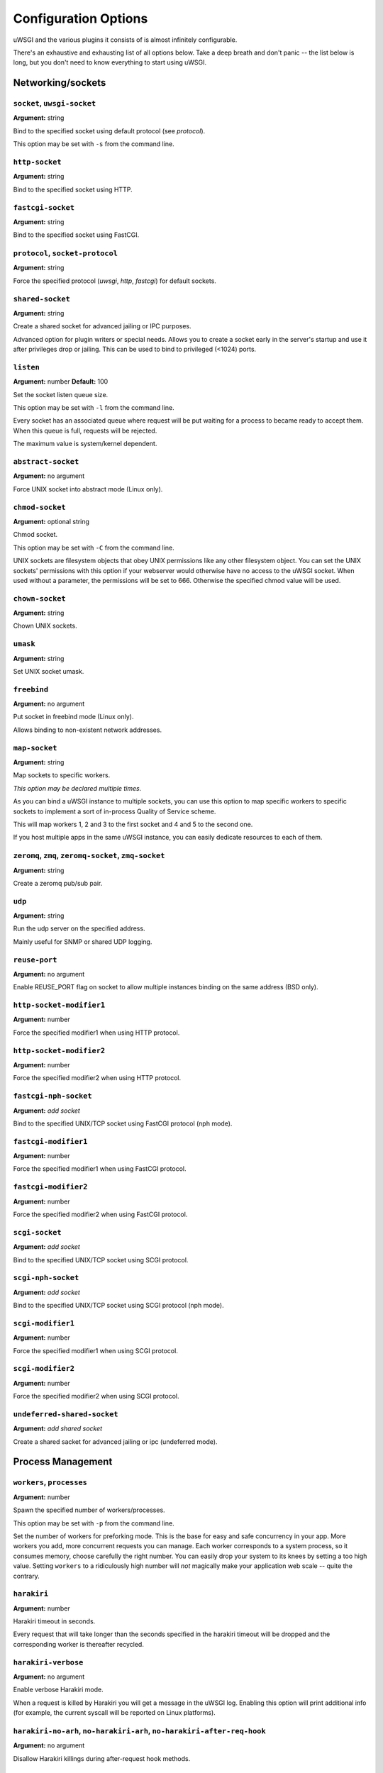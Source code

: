 
.. *********************************************************************
.. This page has been automatically generated by `_options/generate.py`!
.. *********************************************************************

Configuration Options
=====================

uWSGI and the various plugins it consists of is almost infinitely configurable.

There's an exhaustive and exhausting list of all options below. Take a deep breath and don't panic -- the list below is long, but you don't need to know everything to start using uWSGI.

.. :seealso:: :doc:`Quickstart`




.. _OptionsCore:

Networking/sockets
^^^^^^^^^^^^^^^^^^

.. _OptionSocket:

``socket``, ``uwsgi-socket``
~~~~~~~~~~~~~~~~~~~~~~~~~~~~
**Argument:** string

Bind to the specified socket using default protocol (see `protocol`).

This option may be set with ``-s`` from the command line.

.. _OptionHttpSocket:

``http-socket``
~~~~~~~~~~~~~~~
**Argument:** string

Bind to the specified socket using HTTP.

.. _OptionFastcgiSocket:

``fastcgi-socket``
~~~~~~~~~~~~~~~~~~
**Argument:** string

Bind to the specified socket using FastCGI.

.. _OptionProtocol:

``protocol``, ``socket-protocol``
~~~~~~~~~~~~~~~~~~~~~~~~~~~~~~~~~
**Argument:** string

Force the specified protocol (`uwsgi`, `http`, `fastcgi`) for default sockets.

.. _OptionSharedSocket:

``shared-socket``
~~~~~~~~~~~~~~~~~
**Argument:** string

Create a shared socket for advanced jailing or IPC purposes.

Advanced option for plugin writers or special needs. Allows you to create a socket early in the server's startup and use it after privileges drop or jailing. This can be used to bind to privileged (<1024) ports.

.. _OptionListen:

``listen``
~~~~~~~~~~
**Argument:** number
**Default:** 100

Set the socket listen queue size.

This option may be set with ``-l`` from the command line.

Every socket has an associated queue where request will be put waiting for a process to became ready to accept them. When this queue is full, requests will be rejected.

The maximum value is system/kernel dependent.


.. _OptionAbstractSocket:

``abstract-socket``
~~~~~~~~~~~~~~~~~~~
**Argument:** no argument

Force UNIX socket into abstract mode (Linux only).

.. _OptionChmodSocket:

``chmod-socket``
~~~~~~~~~~~~~~~~
**Argument:** optional string

Chmod socket.

This option may be set with ``-C`` from the command line.

UNIX sockets are filesystem objects that obey UNIX permissions like any other filesystem object.
You can set the UNIX sockets' permissions with this option if your webserver would otherwise have no access to the uWSGI socket.
When used without a parameter, the permissions will be set to 666. Otherwise the specified chmod value will be used.

.. _OptionChownSocket:

``chown-socket``
~~~~~~~~~~~~~~~~
**Argument:** string

Chown UNIX sockets.

.. _OptionUmask:

``umask``
~~~~~~~~~
**Argument:** string

Set UNIX socket umask.

.. _OptionFreebind:

``freebind``
~~~~~~~~~~~~
**Argument:** no argument

Put socket in freebind mode (Linux only).

Allows binding to non-existent network addresses.

.. _OptionMapSocket:

``map-socket``
~~~~~~~~~~~~~~
**Argument:** string

Map sockets to specific workers.

*This option may be declared multiple times.*

As you can bind a uWSGI instance to multiple sockets, you can use this option to map specific workers to specific sockets to implement a sort of in-process Quality of Service scheme.

.. code-block: ini

   [uwsgi]
   socket = /tmp/uwsgi0.sock
   socket = /tmp/uwsgi1.sock
   workers = 5
   map-socket = 0:1,2,3
   map-socket = 1:4,5

This will map workers 1, 2 and 3 to the first socket and 4 and 5 to the second one.

If you host multiple apps in the same uWSGI instance, you can easily dedicate resources to each of them.



.. _OptionZeromq:

``zeromq``, ``zmq``, ``zeromq-socket``, ``zmq-socket``
~~~~~~~~~~~~~~~~~~~~~~~~~~~~~~~~~~~~~~~~~~~~~~~~~~~~~~
**Argument:** string

Create a zeromq pub/sub pair.

.. _OptionUdp:

``udp``
~~~~~~~
**Argument:** string

Run the udp server on the specified address.

Mainly useful for SNMP or shared UDP logging.

.. seealso:: :doc:`Logging`, :doc:`SNMP`

.. _OptionReusePort:

``reuse-port``
~~~~~~~~~~~~~~
**Argument:** no argument

Enable REUSE_PORT flag on socket to allow multiple instances binding on the same address (BSD only).

.. _OptionHttpSocketModifier1:

``http-socket-modifier1``
~~~~~~~~~~~~~~~~~~~~~~~~~
**Argument:** number

Force the specified modifier1 when using HTTP protocol.

.. _OptionHttpSocketModifier2:

``http-socket-modifier2``
~~~~~~~~~~~~~~~~~~~~~~~~~
**Argument:** number

Force the specified modifier2 when using HTTP protocol.

.. _OptionFastcgiNphSocket:

``fastcgi-nph-socket``
~~~~~~~~~~~~~~~~~~~~~~
**Argument:** *add socket*

Bind to the specified UNIX/TCP socket using FastCGI protocol (nph mode).

.. _OptionFastcgiModifier1:

``fastcgi-modifier1``
~~~~~~~~~~~~~~~~~~~~~
**Argument:** number

Force the specified modifier1 when using FastCGI protocol.

.. _OptionFastcgiModifier2:

``fastcgi-modifier2``
~~~~~~~~~~~~~~~~~~~~~
**Argument:** number

Force the specified modifier2 when using FastCGI protocol.

.. _OptionScgiSocket:

``scgi-socket``
~~~~~~~~~~~~~~~
**Argument:** *add socket*

Bind to the specified UNIX/TCP socket using SCGI protocol.

.. _OptionScgiNphSocket:

``scgi-nph-socket``
~~~~~~~~~~~~~~~~~~~
**Argument:** *add socket*

Bind to the specified UNIX/TCP socket using SCGI protocol (nph mode).

.. _OptionScgiModifier1:

``scgi-modifier1``
~~~~~~~~~~~~~~~~~~
**Argument:** number

Force the specified modifier1 when using SCGI protocol.

.. _OptionScgiModifier2:

``scgi-modifier2``
~~~~~~~~~~~~~~~~~~
**Argument:** number

Force the specified modifier2 when using SCGI protocol.

.. _OptionUndeferredSharedSocket:

``undeferred-shared-socket``
~~~~~~~~~~~~~~~~~~~~~~~~~~~~
**Argument:** *add shared socket*

Create a shared sacket for advanced jailing or ipc (undeferred mode).


Process Management
^^^^^^^^^^^^^^^^^^

.. _OptionWorkers:

``workers``, ``processes``
~~~~~~~~~~~~~~~~~~~~~~~~~~
**Argument:** number

Spawn the specified number of workers/processes.

This option may be set with ``-p`` from the command line.

Set the number of workers for preforking mode.
This is the base for easy and safe concurrency in your app. More workers you add, more concurrent requests you can manage.
Each worker corresponds to a system process, so it consumes memory, choose carefully the right number. You can easily drop your system to its knees by setting a too high value.
Setting ``workers`` to a ridiculously high number will *not* magically make your application web scale -- quite the contrary.


.. _OptionHarakiri:

``harakiri``
~~~~~~~~~~~~
**Argument:** number

Harakiri timeout in seconds.

Every request that will take longer than the seconds specified in the harakiri timeout will be dropped and the corresponding worker is thereafter recycled.

.. _OptionHarakiriVerbose:

``harakiri-verbose``
~~~~~~~~~~~~~~~~~~~~
**Argument:** no argument

Enable verbose Harakiri mode.

When a request is killed by Harakiri you will get a message in the uWSGI log.
Enabling this option will print additional info (for example, the current syscall will be reported on Linux platforms).


.. _OptionHarakiriNoArh:

``harakiri-no-arh``, ``no-harakiri-arh``, ``no-harakiri-after-req-hook``
~~~~~~~~~~~~~~~~~~~~~~~~~~~~~~~~~~~~~~~~~~~~~~~~~~~~~~~~~~~~~~~~~~~~~~~~
**Argument:** no argument

Disallow Harakiri killings during after-request hook methods.

.. _OptionMuleHarakiri:

``mule-harakiri``
~~~~~~~~~~~~~~~~~
**Argument:** number

Set harakiri timeout for mule tasks.

.. _OptionMaster:

``master``
~~~~~~~~~~
**Argument:** no argument

Enable uWSGI master process.

This option may be set with ``-M`` from the command line.

.. _OptionReaper:

``reaper``
~~~~~~~~~~
**Argument:** no argument

Call waitpid(-1,...) after each request to get rid of zombies.

This option may be set with ``-r`` from the command line.

Enables reaper mode. After each request the server will call ``waitpid(-1)`` to get rid of zombie processes.
If you spawn subprocesses in your app and you happen to end up with zombie processes all over the place you can enable this option. (It really would be better if you could fix your application's process spawning usage though.)


.. _OptionMaxRequests:

``max-requests``
~~~~~~~~~~~~~~~~
**Argument:** number

Reload workers after the specified amount of managed requests (avoid memory leaks).

This option may be set with ``-R`` from the command line.

When a worker reaches this number of requests it will get recycled (killed and restarted). You can use this option to "dumb fight" memory leaks.
Also take a look at the ``reload-on-as`` and ``reload-on-rss`` options as they are more useful for memory leaks.


.. _OptionLimitAs:

``limit-as``
~~~~~~~~~~~~
**Argument:** number

Limit process address space (vsz) (in megabytes).

Limits the address space usage of each uWSGI (worker) process using POSIX/UNIX ``setrlimit()``.
For example, ``limit-as 256`` will disallow uWSGI processes to grow over 256MB of address space.
Address space is the virtual memory a process has access to. It does *not* correspond to physical memory.
Read and understand this page before enabling this option: http://en.wikipedia.org/wiki/Virtual_memory


.. _OptionLimitNproc:

``limit-nproc``
~~~~~~~~~~~~~~~
**Argument:** number

Limit the number of spawnable processes.

.. _OptionReloadOnAs:

``reload-on-as``
~~~~~~~~~~~~~~~~
**Argument:** number

Reload a worker if its address space usage is higher than the specified value (in megabytes).

.. _OptionReloadOnRss:

``reload-on-rss``
~~~~~~~~~~~~~~~~~
**Argument:** number

Reload a worker if its physical unshared memory is higher than the specified value (in megabytes).

.. _OptionEvilReloadOnAs:

``evil-reload-on-as``
~~~~~~~~~~~~~~~~~~~~~
**Argument:** number

Force the master to reload a worker if its address space is higher than specified megabytes (in megabytes).

.. _OptionEvilReloadOnRss:

``evil-reload-on-rss``
~~~~~~~~~~~~~~~~~~~~~~
**Argument:** number

Force the master to reload a worker if its rss memory is higher than specified megabytes (in megabytes).

.. _OptionThreads:

``threads``
~~~~~~~~~~~
**Argument:** number

Run each worker in prethreaded mode with the specified number of threads per worker.

.. _OptionThreadStacksize:

``thread-stacksize``, ``threads-stacksize``, ``thread-stack-size``, ``threads-stack-size``
~~~~~~~~~~~~~~~~~~~~~~~~~~~~~~~~~~~~~~~~~~~~~~~~~~~~~~~~~~~~~~~~~~~~~~~~~~~~~~~~~~~~~~~~~~
**Argument:** number

Set threads stacksize.

.. _OptionCheckInterval:

``check-interval``
~~~~~~~~~~~~~~~~~~
**Argument:** number
**Default:** 1

Set the interval (in seconds) of master checks.

The master process makes a scan of subprocesses, etc. every N seconds. You can increase this time if you need to, but it's DISCOURAGED.


Process Management - Emperor
^^^^^^^^^^^^^^^^^^^^^^^^^^^^

.. seealso::

   :doc:`Emperor`

.. _OptionEmperor:

``emperor``
~~~~~~~~~~~
**Argument:** string

Run as the Emperor, using the given configuration method.

*This option may be declared multiple times.*

.. _OptionEmperorFreq:

``emperor-freq``
~~~~~~~~~~~~~~~~
**Argument:** number
**Default:** 3

Set the Emperor scanning frequency in seconds.

.. _OptionEmperorPidfile:

``emperor-pidfile``
~~~~~~~~~~~~~~~~~~~
**Argument:** string

Write the Emperor pid in the specified file.

.. _OptionEmperorTyrant:

``emperor-tyrant``
~~~~~~~~~~~~~~~~~~
**Argument:** no argument

Put the Emperor in Tyrant (multi-user hosting) mode.

.. _OptionEmperorStats:

``emperor-stats``, ``emperor-stats-server``
~~~~~~~~~~~~~~~~~~~~~~~~~~~~~~~~~~~~~~~~~~~
**Argument:** string

Run the imperial bureau of statistics on the given address:port.

.. _OptionEarlyEmperor:

``early-emperor``
~~~~~~~~~~~~~~~~~
**Argument:** no argument

Spawn the emperor before jailing and privilege dropping.

.. _OptionEmperorBroodlord:

``emperor-broodlord``
~~~~~~~~~~~~~~~~~~~~~
**Argument:** number

Run the emperor in Broodlord mode.

.. seealso:: :doc:`Broodlord`

.. _OptionEmperorThrottle:

``emperor-throttle``
~~~~~~~~~~~~~~~~~~~~
**Argument:** number
**Default:** 1000

Set throttling level (in milliseconds) for bad behaving vassals.

.. _OptionEmperorMaxThrottle:

``emperor-max-throttle``
~~~~~~~~~~~~~~~~~~~~~~~~
**Argument:** number
**Default:** 180000

Set max throttling level (in milliseconds) for badly behaving vassals (default 3 minutes).

.. _OptionEmperorMagicExec:

``emperor-magic-exec``
~~~~~~~~~~~~~~~~~~~~~~
**Argument:** no argument

Prefix vassals config files with exec as s:// if they have the executable bit.

.. _OptionImperialMonitorList:

``imperial-monitor-list``, ``imperial-monitors-list``
~~~~~~~~~~~~~~~~~~~~~~~~~~~~~~~~~~~~~~~~~~~~~~~~~~~~~
**Argument:** no argument

List enabled imperial monitors.

.. _OptionVassalsInherit:

``vassals-inherit``
~~~~~~~~~~~~~~~~~~~
**Argument:** string

Add given config templates to vassals' config.

This works by passing the ``inherit`` option when starting each vassal
(which differns from the ``include`` option in that ``inherit`` *will
not* replace placeholders etc.).

*This option may be declared multiple times.*

.. _OptionVassalsInclude:

``vassals-include``
~~~~~~~~~~~~~~~~~~~
**Argument:** string

Add given config templates to vassals' config.

This works by passing the ``include`` option when starting each vassal
(which differs from ``inherit`` in that ``include`` *will* replace
placeholders etc.).

*This option may be declared multiple times.*

.. _OptionVassalsStartHook:

``vassals-start-hook``
~~~~~~~~~~~~~~~~~~~~~~
**Argument:** string

Run the specified command before each vassal starts.

.. _OptionVassalsStopHook:

``vassals-stop-hook``
~~~~~~~~~~~~~~~~~~~~~
**Argument:** string

Run the specified command after vassal's death.

.. _OptionVassalSosBacklog:

``vassal-sos-backlog``
~~~~~~~~~~~~~~~~~~~~~~
**Argument:** number

Ask emperor for sos if backlog queue has more items than the value specified.

.. _OptionHeartbeat:

``heartbeat``
~~~~~~~~~~~~~
**Argument:** number

(Vassal option) Announce vassal health to the emperor every N seconds.

.. _OptionEmperorRequiredHeartbeat:

``emperor-required-heartbeat``
~~~~~~~~~~~~~~~~~~~~~~~~~~~~~~
**Argument:** number
**Default:** 30

Set the Emperor tolerance about heartbeats.

When a vassal asks for 'heartbeat mode' the emperor will also expect a 'heartbeat' at least every <secs> seconds.

.. _OptionAutoSnapshot:

``auto-snapshot``
~~~~~~~~~~~~~~~~~
**Argument:** optional number

Automatically make workers snapshot after reload.

.. seealso:: :doc:`Snapshot`

.. _OptionReloadMercy:

``reload-mercy``
~~~~~~~~~~~~~~~~
**Argument:** number

Set the maximum time (in seconds) a worker can take to reload/shutdown.

For example ``reload-mercy 8`` would brutally kill every worker that will not terminate itself within 8 seconds during graceful reload


Process Management - Zerg
^^^^^^^^^^^^^^^^^^^^^^^^^

.. seealso::

   :doc:`Zerg`

.. _OptionZerg:

``zerg``
~~~~~~~~
**Argument:** string

Attach to a zerg server.

*This option may be declared multiple times.*

.. _OptionZergFallback:

``zerg-fallback``
~~~~~~~~~~~~~~~~~
**Argument:** no argument

Fallback to normal sockets if the zerg server is not available.

.. _OptionZergServer:

``zerg-server``
~~~~~~~~~~~~~~~
**Argument:** string

Enable the zerg server on the specified UNIX socket.

.. _OptionZergpool:

``zergpool``, ``zerg-pool``
~~~~~~~~~~~~~~~~~~~~~~~~~~~
**Argument:** string

Start a zergpool on specified address for specified address (zergpool plugin).

*This option may be declared multiple times.*


Debugging
^^^^^^^^^

.. _OptionBacktraceDepth:

``backtrace-depth``
~~~~~~~~~~~~~~~~~~~
**Argument:** number

Set backtrace depth.

.. _OptionMemoryReport:

``memory-report``
~~~~~~~~~~~~~~~~~
**Argument:** no argument

Enable memory usage report.

This option may be set with ``-m`` from the command line.

When enabled, diagnostic information about RSS and address space usage will be printed in the request log.

.. _OptionProfiler:

``profiler``
~~~~~~~~~~~~
**Argument:** string

Enable the specified profiler.

.. _OptionDumpOptions:

``dump-options``
~~~~~~~~~~~~~~~~
**Argument:** no argument

Dump the full list of available options.

.. _OptionShowConfig:

``show-config``
~~~~~~~~~~~~~~~
**Argument:** no argument

Show the current config reformatted as ini.

.. _OptionPrint:

``print``
~~~~~~~~~
**Argument:** string

Simple print (for your convenience).

.. _OptionCflags:

``cflags``
~~~~~~~~~~
**Argument:** no argument

Report uWSGI CFLAGS (useful for building external plugins).

.. _OptionVersion:

``version``
~~~~~~~~~~~
**Argument:** no argument

Print uWSGI version.

.. _OptionAllowedModifiers:

``allowed-modifiers``
~~~~~~~~~~~~~~~~~~~~~
**Argument:** string

Comma separated list of allowed modifiers for clients.

``allowed-modifiers 0,111`` would allow access to only the WSGI handler and the cache handler.

.. _OptionConnectAndRead:

``connect-and-read``
~~~~~~~~~~~~~~~~~~~~
**Argument:** *str*

Connect to a socket and wait for data from it.


Configuration
^^^^^^^^^^^^^

.. seealso::

   :doc:`Configuration`

.. _OptionSet:

``set``
~~~~~~~
**Argument:** string

Set a custom placeholder for configuration.

.. _OptionDeclareOption:

``declare-option``
~~~~~~~~~~~~~~~~~~
**Argument:** string

Declare a new custom uWSGI option.

.. _OptionInherit:

``inherit``
~~~~~~~~~~~
**Argument:** string

Use the specified file as configuration template.

The file type of the included file is automatically detected based on filename extension.

Note that environment variables, external file includes and placeholders
are *not* expanded inside the inherited configuration. Magic variables
(*e.g.* ``%n``) are expanded normally.

.. seealso:: :doc:`ParsingOrder`

.. _OptionInclude:

``include``
~~~~~~~~~~~
**Argument:** string

Include the specified file as if its configuration entries had been declared here (available post 1.3).

The file type of the included file is automatically detected based on filename extension.

.. _OptionPlugins:

``plugins``, ``plugin``
~~~~~~~~~~~~~~~~~~~~~~~
**Argument:** string

Load uWSGI plugins (comma-separated).

*This option may be declared multiple times.*

.. _OptionPluginsDir:

``plugins-dir``, ``plugin-dir``
~~~~~~~~~~~~~~~~~~~~~~~~~~~~~~~
**Argument:** string

Add a directory to uWSGI plugin search path.

*This option may be declared multiple times.*

.. _OptionPluginsList:

``plugins-list``, ``plugin-list``
~~~~~~~~~~~~~~~~~~~~~~~~~~~~~~~~~
**Argument:** no argument

List enabled plugins.

.. _OptionAutoload:

``autoload``
~~~~~~~~~~~~
**Argument:** no argument

Try to automatically load plugins when unknown options are found.

.. _OptionDlopen:

``dlopen``
~~~~~~~~~~
**Argument:** string

Blindly load a shared library.

.. _OptionIni:

``ini``
~~~~~~~
**Argument:** number

Load config from ini file.

.. _OptionXml:

``xml``, ``xmlconfig``
~~~~~~~~~~~~~~~~~~~~~~
**Argument:** string

Load XML file as configuration.

This option may be set with ``-x`` from the command line.

.. _OptionYaml:

``yaml``, ``yal``
~~~~~~~~~~~~~~~~~
**Argument:** string

Load config from yaml file.

This option may be set with ``-y`` from the command line.

.. _OptionJson:

``json``, ``js``
~~~~~~~~~~~~~~~~
**Argument:** string

Load config from json file.

This option may be set with ``-j`` from the command line.

.. _OptionSqlite3:

``sqlite3``, ``sqlite``
~~~~~~~~~~~~~~~~~~~~~~~
**Argument:** number

Load config from sqlite3 db.

.. _OptionLdap:

``ldap``
~~~~~~~~
**Argument:** number

Load configuration from ldap server.

.. seealso:: :doc:`LDAP`

.. _OptionLdapSchema:

``ldap-schema``
~~~~~~~~~~~~~~~
**Argument:** no argument

Dump uWSGI ldap schema.

.. seealso:: :doc:`LDAP`

.. _OptionLdapSchemaLdif:

``ldap-schema-ldif``
~~~~~~~~~~~~~~~~~~~~
**Argument:** no argument

Dump uWSGI ldap schema in ldif format.

.. seealso:: :doc:`LDAP`


Config logic
^^^^^^^^^^^^

.. seealso::

   :doc:`ConfigLogic`

.. _OptionFor:

``for``
~~~~~~~
**Argument:** string

For cycle.

.. _OptionEndfor:

``endfor``
~~~~~~~~~~
**Argument:** optional string

End for cycle.

.. _OptionIfOpt:

``if-opt``
~~~~~~~~~~
**Argument:** string

Check for option.

.. _OptionIfNotOpt:

``if-not-opt``
~~~~~~~~~~~~~~
**Argument:** string

Check for lack of option.

.. _OptionIfEnv:

``if-env``, ``ifenv``
~~~~~~~~~~~~~~~~~~~~~
**Argument:** string

Check for environment variable.

.. _OptionIfNotEnv:

``if-not-env``
~~~~~~~~~~~~~~
**Argument:** string

Check for lack of environment variable.

.. _OptionIfReload:

``if-reload``
~~~~~~~~~~~~~
**Argument:** string

Check for reload.

.. _OptionIfNotReload:

``if-not-reload``
~~~~~~~~~~~~~~~~~
**Argument:** string

Check for lack of reload.

.. _OptionIfExists:

``if-exists``, ``ifexists``
~~~~~~~~~~~~~~~~~~~~~~~~~~~
**Argument:** string

Check for file/directory existence.

.. _OptionIfNotExists:

``if-not-exists``
~~~~~~~~~~~~~~~~~
**Argument:** string

Check for file/directory inexistence.

.. _OptionIfFile:

``if-file``
~~~~~~~~~~~
**Argument:** string

Check for file existence.

.. _OptionIfNotFile:

``if-not-file``
~~~~~~~~~~~~~~~
**Argument:** string

Check for file inexistence.

.. _OptionIfDir:

``if-dir``, ``ifdir``, ``if-directory``
~~~~~~~~~~~~~~~~~~~~~~~~~~~~~~~~~~~~~~~
**Argument:** string

Check for directory existence.

.. _OptionIfNotDir:

``if-not-dir``
~~~~~~~~~~~~~~
**Argument:** string

Check for directory inexistence.

.. _OptionEndif:

``endif``
~~~~~~~~~
**Argument:** optional string

End if block.


Logging
^^^^^^^

.. seealso::

   :doc:`Logging`

.. _OptionDisableLogging:

``disable-logging``
~~~~~~~~~~~~~~~~~~~
**Argument:** no argument

Disable request logging.

This option may be set with ``-L`` from the command line.

When enabled, only uWSGI internal messages and errors are logged.

.. _OptionIgnoreSigpipe:

``ignore-sigpipe``
~~~~~~~~~~~~~~~~~~
**Argument:** no argument

Do not report (annoying) SIGPIPE.

.. _OptionIgnoreWriteErrors:

``ignore-write-errors``
~~~~~~~~~~~~~~~~~~~~~~~
**Argument:** no argument

Do not report (annoying) write()/writev() errors.

.. _OptionWriteErrorsTolerance:

``write-errors-tolerance``
~~~~~~~~~~~~~~~~~~~~~~~~~~
**Argument:** number

Set the maximum number of allowed write errors (default: no tolerance).

.. _OptionWriteErrorsExceptionOnly:

``write-errors-exception-only``
~~~~~~~~~~~~~~~~~~~~~~~~~~~~~~~
**Argument:** no argument

Only raise an exception on write errors giving control to the app itself.

.. _OptionDisableWriteException:

``disable-write-exception``
~~~~~~~~~~~~~~~~~~~~~~~~~~~
**Argument:** no argument

Disable exception generation on write()/writev().

.. _OptionLogto:

``logto``
~~~~~~~~~
**Argument:** string

Set logfile/udp address.

.. _OptionLogto2:

``logto2``
~~~~~~~~~~
**Argument:** string

Log to specified file or udp address after privileges drop.

.. _OptionLogFormat:

``log-format``, ``logformat``
~~~~~~~~~~~~~~~~~~~~~~~~~~~~~
**Argument:** string

Set advanced format for request logging.

.. _OptionLogformatStrftime:

``logformat-strftime``, ``log-format-strftime``
~~~~~~~~~~~~~~~~~~~~~~~~~~~~~~~~~~~~~~~~~~~~~~~
**Argument:** no argument

Apply strftime to logformat output.

.. _OptionLogfileChown:

``logfile-chown``
~~~~~~~~~~~~~~~~~
**Argument:** no argument

Chown logfiles.

.. _OptionLogfileChmod:

``logfile-chmod``
~~~~~~~~~~~~~~~~~
**Argument:** string

Chmod logfiles.

.. _OptionLogSyslog:

``log-syslog``
~~~~~~~~~~~~~~
**Argument:** optional string

Log to syslog.

Passing a parameter makes uwsgi use the parameter as program-name in the syslog entry header.

.. _OptionLogSocket:

``log-socket``
~~~~~~~~~~~~~~
**Argument:** string

Send logs to the specified socket.

.. _OptionLogger:

``logger``
~~~~~~~~~~
**Argument:** string

Set/append a logger.

*This option may be declared multiple times.*

.. _OptionLoggerList:

``logger-list``, ``loggers-list``
~~~~~~~~~~~~~~~~~~~~~~~~~~~~~~~~~
**Argument:** no argument

List enabled loggers.

.. _OptionThreadedLogger:

``threaded-logger``
~~~~~~~~~~~~~~~~~~~
**Argument:** no argument

Offload log writing to a thread.

.. _OptionLogDrain:

``log-drain``
~~~~~~~~~~~~~
**Argument:** *regexp*

Drain (do not show) log lines matching the specified regexp.

*This option may be declared multiple times.*

.. _OptionLogZeromq:

``log-zeromq``
~~~~~~~~~~~~~~
**Argument:** string

Send logs to a ZeroMQ server.

.. _OptionLogMaster:

``log-master``
~~~~~~~~~~~~~~
**Argument:** no argument

Delegate logging to master process.

Delegate the write of the logs to the master process (this will put all of the logging I/O to a single process). Useful for system with advanced I/O schedulers/elevators.

.. _OptionLogMasterBufsize:

``log-master-bufsize``
~~~~~~~~~~~~~~~~~~~~~~
**Argument:** number

Set the buffer size for the master logger. Log messages larger than this will be truncated.

.. _OptionLogReopen:

``log-reopen``
~~~~~~~~~~~~~~
**Argument:** no argument

Reopen log after reload.

.. _OptionLogTruncate:

``log-truncate``
~~~~~~~~~~~~~~~~
**Argument:** no argument

Truncate log on startup.

.. _OptionLogMaxsize:

``log-maxsize``
~~~~~~~~~~~~~~~
**Argument:** number

Set maximum logfile size.

.. _OptionLogBackupname:

``log-backupname``
~~~~~~~~~~~~~~~~~~
**Argument:** string

Set logfile name after rotation.

.. _OptionLogPrefix:

``log-prefix``, ``logdate``, ``log-date``
~~~~~~~~~~~~~~~~~~~~~~~~~~~~~~~~~~~~~~~~~
**Argument:** optional string

Prefix log lines with date (without argument) or a strftime string.

.. _OptionLogZero:

``log-zero``
~~~~~~~~~~~~
**Argument:** no argument

Log responses without body (zero response size).

.. _OptionLogSlow:

``log-slow``
~~~~~~~~~~~~
**Argument:** number

Log requests slower than the specified number of milliseconds.

.. _OptionLog4Xx:

``log-4xx``
~~~~~~~~~~~
**Argument:** no argument

Log requests with a 4xx response.

.. _OptionLog5Xx:

``log-5xx``
~~~~~~~~~~~
**Argument:** no argument

Log requests with a 5xx response.

.. _OptionLogBig:

``log-big``
~~~~~~~~~~~
**Argument:** number

Log requestes bigger than the specified size in bytes.

.. _OptionLogSendfile:

``log-sendfile``
~~~~~~~~~~~~~~~~
**Argument:** no argument

Log sendfile requests.

.. _OptionLogMicros:

``log-micros``
~~~~~~~~~~~~~~
**Argument:** no argument

Report response time in microseconds instead of milliseconds.

.. _OptionLogXForwardedFor:

``log-x-forwarded-for``
~~~~~~~~~~~~~~~~~~~~~~~
**Argument:** no argument

Use the ip from X-Forwarded-For header instead of REMOTE_ADDR. Used when uWSGI is run behind multiple proxies.

.. _OptionStats:

``stats``, ``stats-server``
~~~~~~~~~~~~~~~~~~~~~~~~~~~
**Argument:** string

Enable the stats server on the specified address.

.. _OptionSslVerbose:

``ssl-verbose``
~~~~~~~~~~~~~~~
**Argument:** no argument

Be verbose about SSL errors.

.. _OptionSnmp:

``snmp``
~~~~~~~~
**Argument:** string

Enable the embedded SNMP server.

*This option may be declared multiple times.*

.. seealso:: :doc:`SNMP`

.. _OptionSnmpCommunity:

``snmp-community``
~~~~~~~~~~~~~~~~~~
**Argument:** string

Set the SNMP community string.


Alarms
^^^^^^

.. seealso::

   :doc:`AlarmSubsystem`

.. _OptionAlarm:

``alarm``
~~~~~~~~~
**Argument:** string

Create a new alarm. Syntax: <alarm> <plugin:args>.

*This option may be declared multiple times.*

.. _OptionAlarmFreq:

``alarm-freq``
~~~~~~~~~~~~~~
**Argument:** number

Tune the alarm anti-loop system (default 3 seconds).

.. _OptionLogAlarm:

``log-alarm``
~~~~~~~~~~~~~
**Argument:** string

Raise the specified alarm when a log line matches the specified regexp, syntax: <alarm>[,alarm...] <regexp>.

*This option may be declared multiple times.*

.. _OptionAlarmList:

``alarm-list``, ``alarms-list``
~~~~~~~~~~~~~~~~~~~~~~~~~~~~~~~
**Argument:** no argument

List enabled alarms.


uWSGI Process
^^^^^^^^^^^^^

.. _OptionDaemonize:

``daemonize``
~~~~~~~~~~~~~
**Argument:** *logfile*

Daemonize uWSGI and write messages into given log file or UDP socket address.

.. seealso:: :doc:`Logging`

.. _OptionDaemonize2:

``daemonize2``
~~~~~~~~~~~~~~
**Argument:** *logfile*

Daemonize uWSGI after loading application, write messages into given log file or UDP socket address.

.. seealso:: :doc:`Logging`

.. _OptionStop:

``stop``
~~~~~~~~
**Argument:** *pidfile*

Send the stop (SIGINT) signal to the instance described by the pidfile.

.. seealso:: :doc:`Management`

.. _OptionReload:

``reload``
~~~~~~~~~~
**Argument:** *pidfile*

Send the reload (SIGHUP) signal to the instance described by the pidfile.

.. seealso:: :doc:`Management`

.. _OptionPause:

``pause``
~~~~~~~~~
**Argument:** *pidfile*

Send the pause (SIGTSTP) signal to the instance described by the pidfile.

.. seealso:: :doc:`Management`

.. _OptionSuspend:

``suspend``
~~~~~~~~~~~
**Argument:** *pidfile*

Send the suspend (SIGTSTP) signal to the instance described by the pidfile.

.. seealso:: :doc:`Management`

.. _OptionResume:

``resume``
~~~~~~~~~~
**Argument:** *pidfile*

Send the resume (SIGTSTP) signal to the instance described by the pidfile.

.. seealso:: :doc:`Management`

.. _OptionAutoProcname:

``auto-procname``
~~~~~~~~~~~~~~~~~
**Argument:** no argument

Automatically set process name to something meaningful.

Generated process names may be 'uWSGI Master', 'uWSGI Worker #', etc.

.. _OptionProcnamePrefix:

``procname-prefix``
~~~~~~~~~~~~~~~~~~~
**Argument:** string

Add prefix to process names.

.. _OptionProcnamePrefixSpaced:

``procname-prefix-spaced``
~~~~~~~~~~~~~~~~~~~~~~~~~~
**Argument:** string

Add spaced prefix to process names.

.. _OptionProcnameAppend:

``procname-append``
~~~~~~~~~~~~~~~~~~~
**Argument:** string

Append string to process names.

.. _OptionProcname:

``procname``
~~~~~~~~~~~~
**Argument:** string

Set process name to given value.

.. _OptionProcnameMaster:

``procname-master``
~~~~~~~~~~~~~~~~~~~
**Argument:** string

Set master process name to given value.

.. _OptionPidfile:

``pidfile``
~~~~~~~~~~~
**Argument:** string

Create pidfile (before privileges drop).

.. _OptionPidfile2:

``pidfile2``
~~~~~~~~~~~~
**Argument:** string

Create pidfile (after privileges drop).

.. _OptionChroot:

``chroot``
~~~~~~~~~~
**Argument:** string

Chroot() to the specified directory.

.. _OptionUid:

``uid``
~~~~~~~
**Argument:** *username|uid*

Setuid to the specified user/uid.

.. _OptionGid:

``gid``
~~~~~~~
**Argument:** *groupname|gid*

Setgid to the specified grooup/gid.

.. _OptionNoInitgroups:

``no-initgroups``
~~~~~~~~~~~~~~~~~
**Argument:** no argument

Disable additional groups set via initgroups().

.. _OptionCap:

``cap``
~~~~~~~
**Argument:** string

Set process capability.

.. _OptionUnshare:

``unshare``
~~~~~~~~~~~
**Argument:** string

Unshare() part of the processes and put it in a new namespace.

.. _OptionExecPreJail:

``exec-pre-jail``
~~~~~~~~~~~~~~~~~
**Argument:** string

Run the specified command before jailing.

*This option may be declared multiple times.*

.. _OptionExecPostJail:

``exec-post-jail``
~~~~~~~~~~~~~~~~~~
**Argument:** string

Run the specified command after jailing.

*This option may be declared multiple times.*

.. _OptionExecInJail:

``exec-in-jail``
~~~~~~~~~~~~~~~~
**Argument:** string

Run the specified command in jail after initialization.

*This option may be declared multiple times.*

.. _OptionExecAsRoot:

``exec-as-root``
~~~~~~~~~~~~~~~~
**Argument:** string

Run the specified command before privileges drop.

*This option may be declared multiple times.*

.. _OptionExecAsUser:

``exec-as-user``
~~~~~~~~~~~~~~~~
**Argument:** string

Run the specified command after privileges drop.

*This option may be declared multiple times.*

.. _OptionExecAsUserAtexit:

``exec-as-user-atexit``
~~~~~~~~~~~~~~~~~~~~~~~
**Argument:** string

Run the specified command before app exit and reload.

*This option may be declared multiple times.*

.. _OptionExecPreApp:

``exec-pre-app``
~~~~~~~~~~~~~~~~
**Argument:** string

Run the specified command before app loading.

*This option may be declared multiple times.*

.. _OptionCgroup:

``cgroup``
~~~~~~~~~~
**Argument:** string

Put the processes in the specified cgroup (Linux only).

*This option may be declared multiple times.*

.. seealso:: :doc:`Cgroups`

.. _OptionCgroupOpt:

``cgroup-opt``
~~~~~~~~~~~~~~
**Argument:** string

Set value in specified cgroup option.

*This option may be declared multiple times.*

.. seealso:: :doc:`Cgroups`

.. _OptionNamespace:

``namespace``, ``ns``
~~~~~~~~~~~~~~~~~~~~~
**Argument:** string

Run in a new namespace under the specified rootfs.

.. seealso:: :doc:`Namespaces`

.. _OptionNamespaceKeepMount:

``namespace-keep-mount``
~~~~~~~~~~~~~~~~~~~~~~~~
**Argument:** *<mount>[:<jailed-mountpoint>]*

Keep the specified mountpoint in your namespace, optionally renaming it.

.. seealso:: :doc:`Namespaces`

.. _OptionNamespaceNet:

``namespace-net``, ``ns-net``
~~~~~~~~~~~~~~~~~~~~~~~~~~~~~
**Argument:** string

Add network namespace.

.. _OptionForkbombDelay:

``forkbomb-delay``
~~~~~~~~~~~~~~~~~~
**Argument:** number

Sleep for the specified number of seconds when a forkbomb is detected.

.. _OptionBinaryPath:

``binary-path``
~~~~~~~~~~~~~~~
**Argument:** string

Force binary path.

If you do not have uWSGI in the system path you can force its path with this option to permit the reloading system and the Emperor to easily find the binary to execute.

.. _OptionPrivilegedBinaryPatch:

``privileged-binary-patch``
~~~~~~~~~~~~~~~~~~~~~~~~~~~
**Argument:** string

Patch the uwsgi binary with a new command (before privileges drop).

.. _OptionUnprivilegedBinaryPatch:

``unprivileged-binary-patch``
~~~~~~~~~~~~~~~~~~~~~~~~~~~~~
**Argument:** string

Patch the uwsgi binary with a new command (after privileges drop).

.. _OptionPrivilegedBinaryPatchArg:

``privileged-binary-patch-arg``
~~~~~~~~~~~~~~~~~~~~~~~~~~~~~~~
**Argument:** string

Patch the uwsgi binary with a new command and arguments (before privileges drop).

.. _OptionUnprivilegedBinaryPatchArg:

``unprivileged-binary-patch-arg``
~~~~~~~~~~~~~~~~~~~~~~~~~~~~~~~~~
**Argument:** string

Patch the uwsgi binary with a new command and arguments (after privileges drop).

.. _OptionAsync:

``async``
~~~~~~~~~
**Argument:** number

Enable async mode with specified cores.

.. seealso:: :doc:`Async`

.. _OptionMaxFd:

``max-fd``
~~~~~~~~~~
**Argument:** number

Set maximum number of file descriptors (requires root privileges).

.. _OptionMasterAsRoot:

``master-as-root``
~~~~~~~~~~~~~~~~~~
**Argument:** no argument

Leave master process running as root.


Miscellaneous
^^^^^^^^^^^^^

.. _OptionThunderLock:

``thunder-lock``
~~~~~~~~~~~~~~~~
**Argument:** no argument

Serialize accept() usage (if possibie).

.. _OptionSkipZero:

``skip-zero``
~~~~~~~~~~~~~
**Argument:** no argument

Skip check of file descriptor 0.

.. _OptionNeedApp:

``need-app``
~~~~~~~~~~~~
**Argument:** no argument

Exit if no app can be loaded.

.. _OptionExitOnReload:

``exit-on-reload``
~~~~~~~~~~~~~~~~~~
**Argument:** no argument

Force exit even if a reload is requested.

.. _OptionDieOnTerm:

``die-on-term``
~~~~~~~~~~~~~~~
**Argument:** no argument

Exit instead of brutal reload on SIGTERM.

.. _OptionNoFdPassing:

``no-fd-passing``
~~~~~~~~~~~~~~~~~
**Argument:** no argument

Disable file descriptor passing.

.. _OptionSingleInterpreter:

``single-interpreter``
~~~~~~~~~~~~~~~~~~~~~~
**Argument:** no argument

Do not use multiple interpreters (where available).

This option may be set with ``-i`` from the command line.

Some of the supported languages (such as Python) have the concept of "multiple interpreters".
This feature allows you to isolate apps living in the same process. If you do not want this kind of feature use this option.


.. _OptionMaxApps:

``max-apps``
~~~~~~~~~~~~
**Argument:** number

Set the maximum number of per-worker applications.

.. _OptionSharedarea:

``sharedarea``
~~~~~~~~~~~~~~
**Argument:** number

Create a raw shared memory area of specified number of pages.

This option may be set with ``-A`` from the command line.

This enables the SharedArea. This is a low level shared memory. If you want a more usable/user-friendly system look at the caching framework.

.. seealso:: :doc:`SharedArea`

.. _OptionCgiMode:

``cgi-mode``
~~~~~~~~~~~~
**Argument:** no argument

Force CGI-mode for plugins supporting it.

This option may be set with ``-c`` from the command line.

When enabled, responses generated by uWSGI will not be HTTP responses, but CGI ones; namely, the ``Status:`` header will be added.

.. _OptionBufferSize:

``buffer-size``
~~~~~~~~~~~~~~~
**Argument:** number
**Default:** 4096

Set the internal buffer size for uwsgi packet parsing.

This option may be set with ``-b`` from the command line.

If you plan to receive big requests with lots of headers you can increase this value up to 64k (65535).

.. _OptionEnableThreads:

``enable-threads``
~~~~~~~~~~~~~~~~~~
**Argument:** no argument

Enable threads.

This option may be set with ``-T`` from the command line.

Enable threads in the embedded languages. This will allow to spawn threads in your app.

.. warning::

   Threads will simply *not work* if this option is not enabled. There will likely be no error, just no execution of your thread code.



.. _OptionSignalBufsize:

``signal-bufsize``, ``signals-bufsize``
~~~~~~~~~~~~~~~~~~~~~~~~~~~~~~~~~~~~~~~
**Argument:** number

Set buffer size for signal queue.

.. _OptionSocketTimeout:

``socket-timeout``
~~~~~~~~~~~~~~~~~~
**Argument:** number
**Default:** 4

Set internal sockets timeout in seconds.

This option may be set with ``-z`` from the command line.

.. _OptionMaxVars:

``max-vars``
~~~~~~~~~~~~
**Argument:** number

Set the amount of internal iovec/vars structures for uwsgi clients (web servers, etc.).

This option may be set with ``-v`` from the command line.

This is only a security measure you will probably never need to touch.

.. _OptionWeight:

``weight``
~~~~~~~~~~
**Argument:** number

Weight of the instance (used by clustering/lb/subscriptions).

.. _OptionAutoWeight:

``auto-weight``
~~~~~~~~~~~~~~~
**Argument:** number

Set weight of the instance (used by clustering/lb/subscriptions) automatically.

.. _OptionNoServer:

``no-server``
~~~~~~~~~~~~~
**Argument:** no argument

Initialize the uWSGI server but exit as soon as the initialization is complete (useful for testing).

.. _OptionCommandMode:

``command-mode``
~~~~~~~~~~~~~~~~
**Argument:** no argument

Force command mode.

.. _OptionNoDeferAccept:

``no-defer-accept``
~~~~~~~~~~~~~~~~~~~
**Argument:** no argument

Disable deferred ``accept()`` on sockets.

by default (where available) uWSGI will defer the accept() of requests until some data is sent by the client (this is a security/performance measure). If you want to disable this feature for some reason, specify this option.

.. _OptionSoKeepalive:

``so-keepalive``
~~~~~~~~~~~~~~~~
**Argument:** no argument

Enable TCP KEEPALIVEs.

.. _OptionNeverSwap:

``never-swap``
~~~~~~~~~~~~~~
**Argument:** no argument

Lock all memory pages avoiding swapping.

.. _OptionKsm:

``ksm``
~~~~~~~
**Argument:** number

Enable Linux KSM.

*This option may be declared multiple times.*

.. _OptionTouchReload:

``touch-reload``
~~~~~~~~~~~~~~~~
**Argument:** string

Reload uWSGI if the specified file or directory is modified/touched.

*This option may be declared multiple times.*

.. _OptionTouchLogrotate:

``touch-logrotate``
~~~~~~~~~~~~~~~~~~~
**Argument:** string

Trigger logrotation if the specified file is modified/touched.

*This option may be declared multiple times.*

.. _OptionTouchLogreopen:

``touch-logreopen``
~~~~~~~~~~~~~~~~~~~
**Argument:** string

Trigger log reopen if the specified file is modified/touched.

*This option may be declared multiple times.*

.. _OptionPropagateTouch:

``propagate-touch``
~~~~~~~~~~~~~~~~~~~
**Argument:** no argument

Over-engineering option for system with flaky signal mamagement.

.. _OptionNoOrphans:

``no-orphans``
~~~~~~~~~~~~~~
**Argument:** no argument

Automatically kill workers if master dies (can be dangerous for availability).

.. _OptionPrio:

``prio``
~~~~~~~~
**Argument:** number

Set processes/threads priority (``nice``) value.

.. _OptionCpuAffinity:

``cpu-affinity``
~~~~~~~~~~~~~~~~
**Argument:** *number of cores for each worker (Linux only)*

Set CPU affinity.

Set the number of cores (CPUs) to allocate to each worker process.

For example

* With 4 workers, 4 CPUs and ``cpu-affinity`` is 1, each worker is allocated one CPU.
* With 4 workers, 2 CPUs and ``cpu-affinity`` is 1, workers get one CPU each (0; 1; 0; 1).
* With 4 workers, 4 CPUs and ``cpu-affinity`` is 2, workers get two CPUs each in a round-robin fashion (0, 1; 2, 3; 0, 1; 2; 3).
* With 8 workers, 4 CPUs and ``cpu-affinity`` is 3, workers get three CPUs each in a round-robin fashion (0, 1, 2; 3, 0, 1; 2, 3, 0; 1, 2, 3; 0, 1, 2; 3, 0, 1; 2, 3, 0; 1, 2, 3).



.. _OptionRemapModifier:

``remap-modifier``
~~~~~~~~~~~~~~~~~~
**Argument:** string

Remap request modifier from one id to another (old-id:new-id).

.. _OptionEnv:

``env``
~~~~~~~
**Argument:** string

Set environment variable (key=value).

.. _OptionUnenv:

``unenv``
~~~~~~~~~
**Argument:** string

Set environment variable (key).

.. _OptionCloseOnExec:

``close-on-exec``
~~~~~~~~~~~~~~~~~
**Argument:** no argument

Set close-on-exec on sockets (could be required for spawning processes in requests).

.. _OptionMode:

``mode``
~~~~~~~~
**Argument:** string

Set uWSGI custom mode.

Generic `mode` option that is passed down to applications as ``uwsgi.mode`` (or similar for other languages)

.. _OptionVacuum:

``vacuum``
~~~~~~~~~~
**Argument:** no argument

Try to remove all of the generated files/sockets (UNIX sockets and pidfiles) upon exit.

.. _OptionCron:

``cron``
~~~~~~~~
**Argument:** string

Add a cron task.

.. _OptionWorkerExec:

``worker-exec``
~~~~~~~~~~~~~~~
**Argument:** string

Run the specified command as worker instead of uWSGI itself.

This could be used to run a PHP FastCGI server pool::

    /usr/bin/uwsgi --workers 4 --worker-exec /usr/bin/php53-cgi



.. _OptionAttachDaemon:

``attach-daemon``
~~~~~~~~~~~~~~~~~
**Argument:** string

Attach a command/daemon to the master process (the command has to remain in foreground).

This will allow the uWSGI master to control/monitor/respawn this process.

A typical usage is attaching a ``memcached`` instance::

    [uwsgi]
    master = true
    attach-daemon = memcached



.. _OptionSmartAttachDaemon:

``smart-attach-daemon``
~~~~~~~~~~~~~~~~~~~~~~~
**Argument:** *pidfile*

Attach a command/daemon to the master process managed by a pidfile (the command must daemonize).

.. _OptionSmartAttachDaemon2:

``smart-attach-daemon2``
~~~~~~~~~~~~~~~~~~~~~~~~
**Argument:** *pidfile*

Attach a command/daemon to the master process managed by a pidfile (the command must NOT daemonize).


Locks
^^^^^

.. seealso::

   :doc:`Locks`

.. _OptionLocks:

``locks``
~~~~~~~~~
**Argument:** number

Create the specified number of shared locks.

.. _OptionLockEngine:

``lock-engine``
~~~~~~~~~~~~~~~
**Argument:** string

Set the lock engine.

.. _OptionFtok:

``ftok``
~~~~~~~~
**Argument:** string

Set the ipcsem key via ftok() for avoiding duplicates.

.. _OptionFlock:

``flock``
~~~~~~~~~
**Argument:** string

Lock the specified file before starting, exit if locked.

.. _OptionFlockWait:

``flock-wait``
~~~~~~~~~~~~~~
**Argument:** string

Lock the specified file before starting, wait if locked.

.. _OptionFlock2:

``flock2``
~~~~~~~~~~
**Argument:** string

Lock the specified file after logging/daemon setup, exit if locked.

.. _OptionFlockWait2:

``flock-wait2``
~~~~~~~~~~~~~~~
**Argument:** string

Lock the specified file after logging/daemon setup, wait if locked.


Cache
^^^^^

.. seealso::

   :doc:`Caching`

.. _OptionCache:

``cache``
~~~~~~~~~
**Argument:** number

Create a shared cache containing given elements.

.. _OptionCacheBlocksize:

``cache-blocksize``
~~~~~~~~~~~~~~~~~~~
**Argument:** number
**Default:** 65536

Set the cache block size in bytes. It's a good idea to use a multiple of 4096 (common memory page size).

.. _OptionCacheStore:

``cache-store``
~~~~~~~~~~~~~~~
**Argument:** string

Enable persistent cache to disk.

.. _OptionCacheStoreSync:

``cache-store-sync``
~~~~~~~~~~~~~~~~~~~~
**Argument:** number

Set frequency of sync for persistent cache.

.. _OptionCacheServer:

``cache-server``
~~~~~~~~~~~~~~~~
**Argument:** string

Enable the threaded cache server.

.. _OptionCacheServerThreads:

``cache-server-threads``
~~~~~~~~~~~~~~~~~~~~~~~~
**Argument:** number

Set the number of threads for the cache server.

.. _OptionCacheNoExpire:

``cache-no-expire``
~~~~~~~~~~~~~~~~~~~
**Argument:** no argument

Disable auto sweep of expired items.

.. _OptionCacheExpireFreq:

``cache-expire-freq``
~~~~~~~~~~~~~~~~~~~~~
**Argument:** number

Set the frequency of cache sweeper scans (default 3 seconds).

.. _OptionCacheReportFreedItems:

``cache-report-freed-items``
~~~~~~~~~~~~~~~~~~~~~~~~~~~~
**Argument:** no argument

Constantly report the cache item freed by the sweeper (use only for debug).


Queue
^^^^^

.. seealso::

   :doc:`Queue`

.. _OptionQueue:

``queue``
~~~~~~~~~
**Argument:** number

Enable the shared queue with the given size.

.. _OptionQueueBlocksize:

``queue-blocksize``
~~~~~~~~~~~~~~~~~~~
**Argument:** number

Set the block size for the queue.

.. _OptionQueueStore:

``queue-store``
~~~~~~~~~~~~~~~
**Argument:** *filename*

Enable periodical persisting of the queue to disk.

.. _OptionQueueStoreSync:

``queue-store-sync``
~~~~~~~~~~~~~~~~~~~~
**Argument:** number

Set periodical persisting frequency in seconds.


Spooler
^^^^^^^

.. seealso::

   :doc:`Spooler`

.. _OptionSpooler:

``spooler``
~~~~~~~~~~~
**Argument:** string

Run a spooler on the specified directory.

This option may be set with ``-Q`` from the command line.

.. _OptionSpoolerExternal:

``spooler-external``
~~~~~~~~~~~~~~~~~~~~
**Argument:** string

Map spooler requests to a spooler directory, but do not start a spooler (spooling managed by external instance).

.. _OptionSpoolerOrdered:

``spooler-ordered``
~~~~~~~~~~~~~~~~~~~
**Argument:** no argument

Try to order the execution of spooler tasks.

.. _OptionSpoolerChdir:

``spooler-chdir``
~~~~~~~~~~~~~~~~~
**Argument:** string

Chdir() to specified directory before each spooler task.

.. _OptionSpoolerProcesses:

``spooler-processes``
~~~~~~~~~~~~~~~~~~~~~
**Argument:** number

Set the number of processes for spoolers.

.. _OptionSpoolerQuiet:

``spooler-quiet``
~~~~~~~~~~~~~~~~~
**Argument:** no argument

Do not be verbose with spooler tasks.

.. _OptionSpoolerMaxTasks:

``spooler-max-tasks``
~~~~~~~~~~~~~~~~~~~~~
**Argument:** number

Set the maximum number of tasks to run before recycling a spooler.

.. _OptionSpoolerHarakiri:

``spooler-harakiri``
~~~~~~~~~~~~~~~~~~~~
**Argument:** number

Set harakiri timeout for spooler tasks.


Mules
^^^^^

.. seealso::

   :doc:`Mules`

.. _OptionMule:

``mule``
~~~~~~~~
**Argument:** string

Add a mule (signal-only mode without argument).

*This option may be declared multiple times.*

.. _OptionMules:

``mules``
~~~~~~~~~
**Argument:** number

Add the specified number of mules.

.. _OptionFarm:

``farm``
~~~~~~~~
**Argument:** string

Add a mule farm.

.. _OptionSignal:

``signal``
~~~~~~~~~~
**Argument:** string

Send a uwsgi signal to a server.


Application loading
^^^^^^^^^^^^^^^^^^^

.. _OptionChdir:

``chdir``
~~~~~~~~~
**Argument:** string

Chdir to specified directory before apps loading.

.. _OptionChdir2:

``chdir2``
~~~~~~~~~~
**Argument:** string

Chdir to specified directory after apps loading.

.. _OptionLazy:

``lazy``
~~~~~~~~
**Argument:** no argument

Set lazy mode (load apps in workers instead of master).

This option may have memory usage implications as Copy-on-Write semantics can not be used.
When ``lazy`` is enabled, only workers will be reloaded by uWSGI's reload signals; the master will remain alive. As such, uWSGI configuration changes are not picked up on reload by the master.

.. _OptionLazyApps:

``lazy-apps``
~~~~~~~~~~~~~
**Argument:** no argument

Load apps in each worker instead of the master.

This option may have memory usage implications as Copy-on-Write semantics can not be used.
Unlike ``lazy``, this only affects the way applications are loaded, not master's behavior on reload.

.. _OptionCheap:

``cheap``
~~~~~~~~~
**Argument:** no argument

Set cheap mode (spawn workers only after the first request).

.. _OptionCheaper:

``cheaper``
~~~~~~~~~~~
**Argument:** number

Set cheaper mode (adaptive process spawning).

This an advanced `cheap` mode. This will only spawn <n> workers on startup and will use various (pluggable) algorithms to implement adaptive process spawning.

.. _OptionCheaperInitial:

``cheaper-initial``
~~~~~~~~~~~~~~~~~~~
**Argument:** number

Set the initial number of processes to spawn in cheaper mode.

.. _OptionCheaperAlgo:

``cheaper-algo``
~~~~~~~~~~~~~~~~
**Argument:** string

Choose to algorithm used for adaptive process spawning).

.. _OptionCheaperStep:

``cheaper-step``
~~~~~~~~~~~~~~~~
**Argument:** number

Number of additional processes to spawn at each overload.

.. _OptionCheaperOverload:

``cheaper-overload``
~~~~~~~~~~~~~~~~~~~~
**Argument:** number

Increase workers after specified overload.

.. _OptionCheaperAlgoList:

``cheaper-algo-list``, ``cheaper-algos-list``, ``cheaper-list``
~~~~~~~~~~~~~~~~~~~~~~~~~~~~~~~~~~~~~~~~~~~~~~~~~~~~~~~~~~~~~~~
**Argument:** no argument

List enabled 'cheaper' algorithms.

.. _OptionIdle:

``idle``
~~~~~~~~
**Argument:** number

Set idle mode (put uWSGI in cheap mode after inactivity).

.. _OptionDieOnIdle:

``die-on-idle``
~~~~~~~~~~~~~~~
**Argument:** no argument

Shutdown uWSGI when idle.

.. _OptionMount:

``mount``
~~~~~~~~~
**Argument:** */mountpoint=/app/path*

Load application under mountpoint.

Example: ``mount /pinax=/var/www/pinax/deploy/pinax.wsgi``

.. _OptionWorkerMount:

``worker-mount``
~~~~~~~~~~~~~~~~
**Argument:** string

Load application under mountpoint in the specified worker or after workers spawn.

*This option may be declared multiple times.*

.. _OptionGrunt:

``grunt``
~~~~~~~~~
**Argument:** no argument

Enable grunt mode (in-request fork).


Request handling
^^^^^^^^^^^^^^^^

.. _OptionLimitPost:

``limit-post``
~~~~~~~~~~~~~~
**Argument:** number

Limit request body (bytes) based on the ``CONTENT_LENGTH`` uwsgi var.

.. _OptionPostBuffering:

``post-buffering``
~~~~~~~~~~~~~~~~~~
**Argument:** number

Enable post buffering past N bytes.

Enables HTTP body buffering. uWSGI will save to disk all HTTP bodies larger than the limit specified.
This option is required and auto-enabled for Ruby Rack applications as they require a rewindable input stream.


.. _OptionPostBufferingBufsize:

``post-buffering-bufsize``
~~~~~~~~~~~~~~~~~~~~~~~~~~
**Argument:** number

Set buffer size for read() in post buffering mode.

This is an advanced option you probably won't need to touch.

.. _OptionUploadProgress:

``upload-progress``
~~~~~~~~~~~~~~~~~~~
**Argument:** string

Enable creation of .json files in the specified directory during a file upload.

Enable the embedded upload progress system.

Pass the name of a directory where uWSGI has write permissions into.

For every upload with a ``X-Progress-ID`` query string ("GET") parameter, a JSON file will be written to this directory containing the status of the upload.
AJAX calls can then be used to read these files.

For instance, when ``upload-progress`` is set to ``/var/www/progress`` the user uploads a file to the URL::

  /upload?X-Progress-ID=550e8400-e29b-41d4-a716-446655440000

uWSGI find ``X-Progress-ID`` in the query string and create a file called :file:`/var/www/progress/550e8400-e29b-41d4-a716-446655440000.js` containing something like::

  {"state": "uploading", "received": 170000, "size": 300000}

If :file:`/var/www/progress` has been mapped to the ``/progress`` path in your web server, you can then request this file at ``/progress/550e8400-e29b-41d4-a716-446655440000.js``.

It's likely that your web server supports similar functionality (Nginx does, at least), but the uWSGI implementation is ostensibly more controllable and hackable.


.. _OptionNoDefaultApp:

``no-default-app``
~~~~~~~~~~~~~~~~~~
**Argument:** no argument

Do not fallback to default app.

By default, when uWSGI does not find a corresponding app for the specified ``SCRIPT_NAME`` variable, it will use the default app
(most of the time the app mounted under /). Enabling this option will return an error in case of unavailable app.


.. _OptionManageScriptName:

``manage-script-name``
~~~~~~~~~~~~~~~~~~~~~~
**Argument:** no argument

Automatically rewrite SCRIPT_NAME and PATH_INFO.

If for some reason your webserver cannot manage ``SCRIPT_NAME`` on its own you can force uWSGI to rebuild the ``PATH_INFO`` variable automatically from it.

.. _OptionIgnoreScriptName:

``ignore-script-name``
~~~~~~~~~~~~~~~~~~~~~~
**Argument:** no argument

Ignore SCRIPT_NAME.

.. _OptionCatchExceptions:

``catch-exceptions``
~~~~~~~~~~~~~~~~~~~~
**Argument:** no argument

Report exception as HTTP output.

.. warning::

   This option is heavily discouraged as it is a definite security risk.



.. _OptionReloadOnException:

``reload-on-exception``
~~~~~~~~~~~~~~~~~~~~~~~
**Argument:** no argument

Reload a worker when an exception is raised.

.. _OptionReloadOnExceptionType:

``reload-on-exception-type``
~~~~~~~~~~~~~~~~~~~~~~~~~~~~
**Argument:** string

Reload a worker when a specific exception type is raised.

*This option may be declared multiple times.*

.. _OptionReloadOnExceptionValue:

``reload-on-exception-value``
~~~~~~~~~~~~~~~~~~~~~~~~~~~~~
**Argument:** string

Reload a worker when a specific exception value is raised.

*This option may be declared multiple times.*

.. _OptionReloadOnExceptionRepr:

``reload-on-exception-repr``
~~~~~~~~~~~~~~~~~~~~~~~~~~~~
**Argument:** string

Reload a worker when a specific exception type+value (language-specific) is raised.

*This option may be declared multiple times.*

.. _OptionAddHeader:

``add-header``
~~~~~~~~~~~~~~
**Argument:** string

Automatically add HTTP headers to response.

*This option may be declared multiple times.*

.. _OptionVhost:

``vhost``
~~~~~~~~~
**Argument:** no argument

Enable virtualhosting mode (based on SERVER_NAME variable).

.. seealso:: :doc:`VirtualHosting`

.. _OptionVhostHost:

``vhost-host``
~~~~~~~~~~~~~~
**Argument:** no argument

Enable virtualhosting mode (based on HTTP_HOST variable).

By default the virtualhosting mode use the SERVER_NAME variable as the hostname key. If you want to use the HTTP_HOST one (corresponding to the Host: header) add this option

.. seealso:: :doc:`VirtualHosting`


Clustering
^^^^^^^^^^

.. _OptionMulticast:

``multicast``
~~~~~~~~~~~~~
**Argument:** string

Subscribe to specified multicast group. internal option, usable by third party plugins.

.. _OptionMulticastTtl:

``multicast-ttl``
~~~~~~~~~~~~~~~~~
**Argument:** number

Set multicast ttl.

.. _OptionCluster:

``cluster``
~~~~~~~~~~~
**Argument:** string

Join specified uWSGI cluster.

.. _OptionClusterNodes:

``cluster-nodes``
~~~~~~~~~~~~~~~~~
**Argument:** *address:port*

Get nodes list from the specified cluster without joining it.

This list is used internally by the uwsgi load balancing api.

.. _OptionClusterReload:

``cluster-reload``
~~~~~~~~~~~~~~~~~~
**Argument:** *address:port*

Send a graceful reload message to the cluster.

.. _OptionClusterLog:

``cluster-log``
~~~~~~~~~~~~~~~
**Argument:** *address:port*

Send a log line to the cluster.

For instance, ``--cluster-log "Hello, world!"`` will print that to each cluster node's log file.


Subscriptions
^^^^^^^^^^^^^

.. seealso::

   :doc:`SubscriptionServer`

.. _OptionSubscriptionsSignCheck:

``subscriptions-sign-check``
~~~~~~~~~~~~~~~~~~~~~~~~~~~~
**Argument:** string

Set digest algorithm and certificate directory for secured subscription system.

.. _OptionSubscriptionsSignCheckTolerance:

``subscriptions-sign-check-tolerance``
~~~~~~~~~~~~~~~~~~~~~~~~~~~~~~~~~~~~~~
**Argument:** number

Set the maximum tolerance (in seconds) of clock skew for secured subscription system.

.. _OptionSubscriptionAlgo:

``subscription-algo``
~~~~~~~~~~~~~~~~~~~~~
**Argument:** string

Set load balancing algorithm for the subscription system.

.. _OptionSubscriptionDotsplit:

``subscription-dotsplit``
~~~~~~~~~~~~~~~~~~~~~~~~~
**Argument:** no argument

Try to fallback to the next part (dot based) in subscription key.

.. _OptionSubscribeTo:

``subscribe-to``, ``st``, ``subscribe``
~~~~~~~~~~~~~~~~~~~~~~~~~~~~~~~~~~~~~~~
**Argument:** string

Subscribe to the specified subscription server.

*This option may be declared multiple times.*

.. _OptionSubscribeFreq:

``subscribe-freq``
~~~~~~~~~~~~~~~~~~
**Argument:** number

Send subscription announce at the specified interval.

.. _OptionSubscriptionTolerance:

``subscription-tolerance``
~~~~~~~~~~~~~~~~~~~~~~~~~~
**Argument:** number

Set tolerance for subscription servers.

.. _OptionUnsubscribeOnGracefulReload:

``unsubscribe-on-graceful-reload``
~~~~~~~~~~~~~~~~~~~~~~~~~~~~~~~~~~
**Argument:** no argument

Force unsubscribe request even during graceful reload.


Router
^^^^^^

.. seealso::

   :doc:`InternalRouting`

.. _OptionRoute:

``route``
~~~~~~~~~
**Argument:** string

Add a route.

*This option may be declared multiple times.*

.. _OptionRouteHost:

``route-host``
~~~~~~~~~~~~~~
**Argument:** string

Add a route based on Host header.

*This option may be declared multiple times.*

.. _OptionRouteUri:

``route-uri``
~~~~~~~~~~~~~
**Argument:** string

Add a route based on REQUEST_URI.

*This option may be declared multiple times.*

.. _OptionRouteQs:

``route-qs``
~~~~~~~~~~~~
**Argument:** string

Add a route based on QUERY_STRING.

*This option may be declared multiple times.*

.. _OptionRouterList:

``router-list``, ``routers-list``
~~~~~~~~~~~~~~~~~~~~~~~~~~~~~~~~~
**Argument:** no argument

List enabled routers.


.. _OptionsStatic:

Static files
^^^^^^^^^^^^

.. _OptionStaticCheck:

``static-check``, ``check-static``
~~~~~~~~~~~~~~~~~~~~~~~~~~~~~~~~~~
**Argument:** string

Check for static files in the specified directory.

*This option may be declared multiple times.*

Specify a directory that uWSGI will check before passing control to a specific handler.

uWSGI will check if the requested ``PATH_INFO`` has a file correspondence in this directory and serve it.

For example, with ``check-static /var/www/example.com``, uWSGI will check if :file:`/var/www/example.com/foo.png` exists and directly serve it using `sendfile()` (or another configured method).


.. _OptionCheckStaticDocroot:

``check-static-docroot``
~~~~~~~~~~~~~~~~~~~~~~~~
**Argument:** no argument

Check for static files in the requested DOCUMENT_ROOT.

.. _OptionStaticMap:

``static-map``
~~~~~~~~~~~~~~
**Argument:** string

Map mountpoint to static directory (or file).

*This option may be declared multiple times.*

Whenever a PATH_INFO starts with one of the configured resources, uWSGI will serve the file as a static file.

.. _OptionStaticMap2:

``static-map2``
~~~~~~~~~~~~~~~
**Argument:** string

Map mountpoint to static directory (or file), completely appending the requested resource to the docroot.

*This option may be declared multiple times.*

.. _OptionStaticSkipExt:

``static-skip-ext``
~~~~~~~~~~~~~~~~~~~
**Argument:** string

Skip specified extension from staticfile checks.

*This option may be declared multiple times.*

.. _OptionStaticIndex:

``static-index``
~~~~~~~~~~~~~~~~
**Argument:** string

Search for specified file if a directory is requested.

*This option may be declared multiple times.*

With ``static-index=index.html``, if the client asks for ``/doc/`` then uWSGI will check for ``/doc/index.html`` and if it exists it will be served to the client.

.. _OptionMimefile:

``mimefile``, ``mime-file``
~~~~~~~~~~~~~~~~~~~~~~~~~~~
**Argument:** string

Set mime types file path (default /etc/mime.types).

*This option may be declared multiple times.*

.. _OptionStaticExpiresType:

``static-expires-type``
~~~~~~~~~~~~~~~~~~~~~~~
**Argument:** string

Set the Expires header based on content type (syntax: Content-type=Expires).

*This option may be declared multiple times.*

.. _OptionStaticExpiresTypeMtime:

``static-expires-type-mtime``
~~~~~~~~~~~~~~~~~~~~~~~~~~~~~
**Argument:** string

Set the Expires header based on content type and file mtime (syntax: Content-type=Expires).

*This option may be declared multiple times.*

.. _OptionStaticExpires:

``static-expires``
~~~~~~~~~~~~~~~~~~
**Argument:** string

Set the Expires header based on filename regexp (syntax x=y).

*This option may be declared multiple times.*

.. _OptionStaticExpiresMtime:

``static-expires-mtime``
~~~~~~~~~~~~~~~~~~~~~~~~
**Argument:** string

Set the Expires header based on filename regexp and file mtime (syntax x=y).

*This option may be declared multiple times.*

.. _OptionStaticExpiresUri:

``static-expires-uri``
~~~~~~~~~~~~~~~~~~~~~~
**Argument:** string

Set the Expires header based on REQUEST_URI regexp (syntax x=y).

*This option may be declared multiple times.*

.. _OptionStaticExpiresUriMtime:

``static-expires-uri-mtime``
~~~~~~~~~~~~~~~~~~~~~~~~~~~~
**Argument:** string

Set the Expires header based on REQUEST_URI regexp and file mtime (syntax x=y).

*This option may be declared multiple times.*

.. _OptionStaticExpiresPathInfo:

``static-expires-path-info``
~~~~~~~~~~~~~~~~~~~~~~~~~~~~
**Argument:** string

Set the Expires header based on PATH_INFO regexp (syntax x=y).

*This option may be declared multiple times.*

.. _OptionStaticExpiresPathInfoMtime:

``static-expires-path-info-mtime``
~~~~~~~~~~~~~~~~~~~~~~~~~~~~~~~~~~
**Argument:** string

Set the Expires header based on PATH_INFO regexp and file mtime (syntax x=y).

*This option may be declared multiple times.*

.. _OptionStaticOffloadToThread:

``static-offload-to-thread``
~~~~~~~~~~~~~~~~~~~~~~~~~~~~
**Argument:** number

Offload static file serving to a thread (upto the specified number of threads).

.. _OptionFileServeMode:

``file-serve-mode``
~~~~~~~~~~~~~~~~~~~
**Argument:** string

Set static file serving mode (x-sendfile, nginx, ...).

Set the static serving mode:

* ``x-sendfile`` will use the X-Sendfile header supported by Apache, Cherokee, lighttpd
* ``x-accel-redirect`` will use the X-Accel-Redirect header supported by Nginx

By default the `sendfile()` syscall is used.


.. _OptionCheckCache:

``check-cache``
~~~~~~~~~~~~~~~
**Argument:** no argument

Check for response data in the cache based on PATH_INFO.


Clocks
^^^^^^

.. _OptionClock:

``clock``
~~~~~~~~~
**Argument:** string

Set a clock source.

.. _OptionClockList:

``clock-list``, ``clocks-list``
~~~~~~~~~~~~~~~~~~~~~~~~~~~~~~~
**Argument:** no argument

List enabled clocks.


Loop engines
^^^^^^^^^^^^

.. _OptionLoop:

``loop``
~~~~~~~~
**Argument:** string

Select the uWSGI loop engine (advanced).

.. seealso:: :doc:`LoopEngine`

.. _OptionLoopList:

``loop-list``, ``loops-list``
~~~~~~~~~~~~~~~~~~~~~~~~~~~~~
**Argument:** no argument

List enabled loop engines.



.. _OptionsAsync:

Greenlet
^^^^^^^^

.. seealso::

   :doc:`Greenlet`

.. _OptionGreenlet:

``greenlet``
~~~~~~~~~~~~
**Argument:** no argument

Enable greenlet as suspend engine.


Gevent
^^^^^^

.. seealso::

   :doc:`Gevent`

.. _OptionGevent:

``gevent``
~~~~~~~~~~
**Argument:** number

A shortcut enabling gevent loop engine with the specified number of async cores and optimal parameters.

.. _OptionGeventMonkeyPatch:

``gevent-monkey-patch``
~~~~~~~~~~~~~~~~~~~~~~~
**Argument:** no argument

Call gevent.monkey.patch_all() automatically on startup.


Stackless
^^^^^^^^^

.. seealso::

   :doc:`Stackless`

.. _OptionStackless:

``stackless``
~~~~~~~~~~~~~
**Argument:** no argument

Use stackless as suspend engine.


uGreen
^^^^^^

.. seealso::

   :doc:`uGreen`

.. _OptionUgreen:

``ugreen``
~~~~~~~~~~
**Argument:** no argument

Enable uGreen as suspend/resume engine.

.. _OptionUgreenStacksize:

``ugreen-stacksize``
~~~~~~~~~~~~~~~~~~~~
**Argument:** number

Set ugreen stack size in pages.


Fiber
^^^^^

.. _OptionFiber:

``fiber``
~~~~~~~~~
**Argument:** no argument

Enable Ruby fiber as suspend engine.


CoroAE
^^^^^^

.. _OptionCoroae:

``coroae``
~~~~~~~~~~
**Argument:** *setup coroae*

A shortcut enabling Coro::AnyEvent loop engine with the specified number of async cores and optimal parameters.



.. _OptionsCarbon:

Carbon
^^^^^^

.. seealso::

   :doc:`Carbon`

.. _OptionCarbon:

``carbon``
~~~~~~~~~~
**Argument:** *host:port*

Push statistics to the specified carbon server/port.

*This option may be declared multiple times.*

.. _OptionCarbonTimeout:

``carbon-timeout``
~~~~~~~~~~~~~~~~~~
**Argument:** number
**Default:** 3

Set Carbon connection timeout in seconds.

.. _OptionCarbonFreq:

``carbon-freq``
~~~~~~~~~~~~~~~
**Argument:** number
**Default:** 60

Set Carbon push frequency in seconds.

.. _OptionCarbonId:

``carbon-id``
~~~~~~~~~~~~~
**Argument:** string

Set the identifier for Carbon metrics (by default the first uWSGI socket name).

.. _OptionCarbonNoWorkers:

``carbon-no-workers``
~~~~~~~~~~~~~~~~~~~~~
**Argument:** no argument

Disable generation of single worker metrics.

.. _OptionCarbonMaxRetry:

``carbon-max-retry``
~~~~~~~~~~~~~~~~~~~~
**Argument:** number

Set maximum number of retries in case of connection errors (default 1).

.. _OptionCarbonRetryDelay:

``carbon-retry-delay``
~~~~~~~~~~~~~~~~~~~~~~
**Argument:** number

Set connection retry delay in seconds (default 7).

.. _OptionCarbonRoot:

``carbon-root``
~~~~~~~~~~~~~~~
**Argument:** string

Set carbon metrics root node (default 'uwsgi').

.. _OptionCarbonHostnameDots:

``carbon-hostname-dots``
~~~~~~~~~~~~~~~~~~~~~~~~
**Argument:** string

Set char to use as a replacement for dots in hostname (dots are not replaced by default).

.. _OptionCarbonNameResolve:

``carbon-name-resolve``, ``carbon-resolve-names``
~~~~~~~~~~~~~~~~~~~~~~~~~~~~~~~~~~~~~~~~~~~~~~~~~
**Argument:** no argument

Allow using hostname as carbon server address (default disabled).

.. _OptionCarbonIdleAvg:

``carbon-idle-avg``
~~~~~~~~~~~~~~~~~~~
**Argument:** string

Average values source during idle period (no requests), can be 'last', 'zero', 'none' (default is last).



.. _OptionsCGI:

CGI
^^^

.. seealso::

   :doc:`CGI`

.. _OptionCgi:

``cgi``
~~~~~~~
**Argument:** *[mountpoint=]script*

Add a CGI directory/script with optional mountpoint (URI prefix).

.. _OptionCgiMapHelper:

``cgi-map-helper``, ``cgi-helper``
~~~~~~~~~~~~~~~~~~~~~~~~~~~~~~~~~~
**Argument:** *extension=helper-executable*

Add a cgi helper to map an extension into an executable.

.. _OptionCgiFromDocroot:

``cgi-from-docroot``
~~~~~~~~~~~~~~~~~~~~
**Argument:** no argument

Blindly enable cgi in DOCUMENT_ROOT.

.. _OptionCgiBufferSize:

``cgi-buffer-size``
~~~~~~~~~~~~~~~~~~~
**Argument:** number

Set the CGI buffer size.

.. _OptionCgiTimeout:

``cgi-timeout``
~~~~~~~~~~~~~~~
**Argument:** number

Set CGI script timeout.

.. _OptionCgiIndex:

``cgi-index``
~~~~~~~~~~~~~
**Argument:** string

Add a CGI index file.

*This option may be declared multiple times.*

.. _OptionCgiAllowedExt:

``cgi-allowed-ext``
~~~~~~~~~~~~~~~~~~~
**Argument:** string

Allowed extensions for CGI.

*This option may be declared multiple times.*

.. _OptionCgiUnset:

``cgi-unset``
~~~~~~~~~~~~~
**Argument:** string

Unset specified environment variables before running CGI executable.

*This option may be declared multiple times.*

.. _OptionCgiLoadlib:

``cgi-loadlib``
~~~~~~~~~~~~~~~
**Argument:** string

Load a CGI shared library/optimizer.

*This option may be declared multiple times.*

.. _OptionCgiOptimize:

``cgi-optimize``, ``cgi-optimized``
~~~~~~~~~~~~~~~~~~~~~~~~~~~~~~~~~~~
**Argument:** no argument

Enable CGI realpath() optimizer.

.. _OptionCgiPathInfo:

``cgi-path-info``
~~~~~~~~~~~~~~~~~
**Argument:** no argument

Disable PATH_INFO management in CGI scripts.



.. _OptionsCheaper:

Busyness Cheaper algorithm
^^^^^^^^^^^^^^^^^^^^^^^^^^

.. seealso::

   :doc:`Cheaper`

.. _OptionCheaperBusynessMax:

``cheaper-busyness-max``
~~~~~~~~~~~~~~~~~~~~~~~~
**Argument:** number

Set the cheaper busyness high percent limit, above that value worker is considered loaded (default 50).

.. _OptionCheaperBusynessMin:

``cheaper-busyness-min``
~~~~~~~~~~~~~~~~~~~~~~~~
**Argument:** number

Set the cheaper busyness low percent limit, belowe that value worker is considered idle (default 25).

.. _OptionCheaperBusynessMultiplier:

``cheaper-busyness-multiplier``
~~~~~~~~~~~~~~~~~~~~~~~~~~~~~~~
**Argument:** number

Set initial cheaper multiplier, worker needs to be idle for cheaper-overload*multiplier seconds to be cheaped (default 10).

.. _OptionCheaperBusynessPenalty:

``cheaper-busyness-penalty``
~~~~~~~~~~~~~~~~~~~~~~~~~~~~
**Argument:** number

Penalty for respawning workers to fast, it will be added to the current multiplier value if worker is cheaped and than respawned back too fast (default 2).

.. _OptionCheaperBusynessVerbose:

``cheaper-busyness-verbose``
~~~~~~~~~~~~~~~~~~~~~~~~~~~~
**Argument:** no argument

Enable verbose log messages from busyness algorithm.

.. _OptionCheaperBusynessBacklogAlert:

``cheaper-busyness-backlog-alert``
~~~~~~~~~~~~~~~~~~~~~~~~~~~~~~~~~~
**Argument:** number

Spawn emergency worker if anytime listen queue is higher than this value (default 33) (Linux only).

.. _OptionCheaperBusynessBacklogMultiplier:

``cheaper-busyness-backlog-multiplier``
~~~~~~~~~~~~~~~~~~~~~~~~~~~~~~~~~~~~~~~
**Argument:** number

Set cheaper multiplier used for emergency workers (default 3) (Linux only).

.. _OptionCheaperBusynessBacklogStep:

``cheaper-busyness-backlog-step``
~~~~~~~~~~~~~~~~~~~~~~~~~~~~~~~~~
**Argument:** number

Number of emergency workers to spawn at a time (default 1) (Linux only).

.. _OptionCheaperBusynessBacklogNonzero:

``cheaper-busyness-backlog-nonzero``
~~~~~~~~~~~~~~~~~~~~~~~~~~~~~~~~~~~~
**Argument:** number

Spawn emergency worker(s) if backlog is > 0 for more then N seconds (default 60).



.. _OptionsErlang:

Erlang
^^^^^^

.. seealso::

   :doc:`Erlang`

.. _OptionErlang:

``erlang``
~~~~~~~~~~
**Argument:** string

Spawn an Erlang c-node.

.. _OptionErlangCookie:

``erlang-cookie``
~~~~~~~~~~~~~~~~~
**Argument:** string

Set Erlang cookie.



.. _OptionsFastrouter:

Fastrouter
^^^^^^^^^^

.. seealso::

   :doc:`Fastrouter`

.. _OptionFastrouter:

``fastrouter``
~~~~~~~~~~~~~~
**Argument:** *address:port*

Run the fastrouter (uwsgi protocol proxy/load balancer) on the specified address:port.

.. _OptionFastrouterProcesses:

``fastrouter-processes``, ``fastrouter-workers``
~~~~~~~~~~~~~~~~~~~~~~~~~~~~~~~~~~~~~~~~~~~~~~~~
**Argument:** number

Prefork the specified number of fastrouter processes.

.. _OptionFastrouterZerg:

``fastrouter-zerg``
~~~~~~~~~~~~~~~~~~~
**Argument:** *corerouter zerg*

Attach the fastrouter to a zerg server.

.. _OptionFastrouterUseCache:

``fastrouter-use-cache``
~~~~~~~~~~~~~~~~~~~~~~~~
**Argument:** no argument

Use uWSGI cache as hostname->server mapper for the fastrouter.

.. _OptionFastrouterUsePattern:

``fastrouter-use-pattern``
~~~~~~~~~~~~~~~~~~~~~~~~~~
**Argument:** *corerouter use pattern*

Use a pattern for fastrouter hostname->server mapping.

.. _OptionFastrouterUseBase:

``fastrouter-use-base``
~~~~~~~~~~~~~~~~~~~~~~~
**Argument:** *corerouter use base*

Use a base dir for fastrouter hostname->server mapping.

.. _OptionFastrouterFallback:

``fastrouter-fallback``
~~~~~~~~~~~~~~~~~~~~~~~
**Argument:** string

Fallback to the specified node in case of error.

*This option may be declared multiple times.*

.. _OptionFastrouterUseCluster:

``fastrouter-use-cluster``
~~~~~~~~~~~~~~~~~~~~~~~~~~
**Argument:** no argument

Load balance to nodes subscribed to the cluster.

.. _OptionFastrouterUseCodeString:

``fastrouter-use-code-string``
~~~~~~~~~~~~~~~~~~~~~~~~~~~~~~
**Argument:** *corerouter cs*

Use code string as hostname->server mapper for the fastrouter.

.. _OptionFastrouterUseSocket:

``fastrouter-use-socket``
~~~~~~~~~~~~~~~~~~~~~~~~~
**Argument:** optional *corerouter use socket*

Forward request to the specified uwsgi socket.

.. _OptionFastrouterTo:

``fastrouter-to``
~~~~~~~~~~~~~~~~~
**Argument:** string

Forward requests to the specified uwsgi server (you can specify it multiple times for load balancing).

*This option may be declared multiple times.*

.. _OptionFastrouterGracetime:

``fastrouter-gracetime``
~~~~~~~~~~~~~~~~~~~~~~~~
**Argument:** number

Retry connections to dead static nodes after the specified amount of seconds.

.. _OptionFastrouterEvents:

``fastrouter-events``
~~~~~~~~~~~~~~~~~~~~~
**Argument:** number

Set the maximum number of concurrent events the fastrouter can return in one cycle.

.. _OptionFastrouterQuiet:

``fastrouter-quiet``
~~~~~~~~~~~~~~~~~~~~
**Argument:** no argument

Do not report failed connections to instances.

.. _OptionFastrouterCheap:

``fastrouter-cheap``
~~~~~~~~~~~~~~~~~~~~
**Argument:** no argument

Run the fastrouter in cheap mode (do not respond to requests unless a node is available).

.. _OptionFastrouterSubscriptionServer:

``fastrouter-subscription-server``
~~~~~~~~~~~~~~~~~~~~~~~~~~~~~~~~~~
**Argument:** *corerouter ss*

Add a Subscription Server to the fastrouter to build the hostname:address map.

.. seealso:: :doc:`SubscriptionServer`

.. _OptionFastrouterTimeout:

``fastrouter-timeout``
~~~~~~~~~~~~~~~~~~~~~~
**Argument:** number

Set the internal fastrouter timeout.

.. _OptionFastrouterPostBuffering:

``fastrouter-post-buffering``
~~~~~~~~~~~~~~~~~~~~~~~~~~~~~
**Argument:** number

Enable fastrouter post buffering.

.. _OptionFastrouterPostBufferingDir:

``fastrouter-post-buffering-dir``
~~~~~~~~~~~~~~~~~~~~~~~~~~~~~~~~~
**Argument:** string

Put fastrouter buffered files to the specified directory.

.. _OptionFastrouterStats:

``fastrouter-stats``, ``fastrouter-stats-server``, ``fastrouter-ss``
~~~~~~~~~~~~~~~~~~~~~~~~~~~~~~~~~~~~~~~~~~~~~~~~~~~~~~~~~~~~~~~~~~~~
**Argument:** string

Run the fastrouter stats server.

.. _OptionFastrouterHarakiri:

``fastrouter-harakiri``
~~~~~~~~~~~~~~~~~~~~~~~
**Argument:** number

Enable fastrouter harakiri.



.. _OptionsGeoip:

GeoIP
^^^^^

.. _OptionGeoipCountry:

``geoip-country``
~~~~~~~~~~~~~~~~~
**Argument:** string

Load the specified geoip country database.

.. _OptionGeoipCity:

``geoip-city``
~~~~~~~~~~~~~~
**Argument:** string

Load the specified geoip city database.



.. _OptionsGlusterfs:

GlusterFS
^^^^^^^^^

.. _OptionGlusterfsMount:

``glusterfs-mount``
~~~~~~~~~~~~~~~~~~~
**Argument:** string

Virtual mount the specified glusterfs volume in a uri.

*This option may be declared multiple times.*

.. _OptionGlusterfsTimeout:

``glusterfs-timeout``
~~~~~~~~~~~~~~~~~~~~~
**Argument:** number

Timeout for glusterfs async mode.



.. _OptionsGo:

Gccgo
^^^^^

.. seealso::

   :doc:`Go`

.. _OptionGoLoad:

``go-load``, ``gccgo-load``
~~~~~~~~~~~~~~~~~~~~~~~~~~~
**Argument:** string

Load a go shared library in the process address space, eventually patching main.main and __go_init_main.

*This option may be declared multiple times.*

.. _OptionGoArgs:

``go-args``, ``gccgo-args``
~~~~~~~~~~~~~~~~~~~~~~~~~~~
**Argument:** string

Set go commandline arguments.


Go_plugin
^^^^^^^^^

.. seealso::

   :doc:`Go`

.. _OptionGoroutines:

``goroutines``
~~~~~~~~~~~~~~
**Argument:** *setup goroutines*

A shortcut setting optimal options for goroutine-based apps, takes the number of goroutines to spawn as argument.



.. _OptionsHTTP:

HTTP
^^^^

.. seealso::

   :doc:`HTTP`

.. _OptionHttp:

``http``
~~~~~~~~
**Argument:** *address*

Enable the embedded HTTP router/server/gateway/loadbalancer/proxy on the specified address.

.. _OptionHttpProcesses:

``http-processes``, ``http-workers``
~~~~~~~~~~~~~~~~~~~~~~~~~~~~~~~~~~~~
**Argument:** number

Set the number of http processes to spawn.

.. _OptionHttpVar:

``http-var``
~~~~~~~~~~~~
**Argument:** string

Add a key=value item to the generated uwsgi packet.

*This option may be declared multiple times.*

.. _OptionHttpTo:

``http-to``
~~~~~~~~~~~
**Argument:** string

Forward requests to the specified node (you can specify it multiple time for lb).

*This option may be declared multiple times.*

.. _OptionHttpZerg:

``http-zerg``
~~~~~~~~~~~~~
**Argument:** *corerouter zerg*

Attach the http router to a zerg server.

.. _OptionHttpFallback:

``http-fallback``
~~~~~~~~~~~~~~~~~
**Argument:** string

Fallback to the specified node in case of error.

*This option may be declared multiple times.*

.. _OptionHttpModifier1:

``http-modifier1``
~~~~~~~~~~~~~~~~~~
**Argument:** number

Set uwsgi protocol modifier1.

.. _OptionHttpUseCache:

``http-use-cache``
~~~~~~~~~~~~~~~~~~
**Argument:** no argument

Use uWSGI cache as key->value virtualhost mapper.

.. _OptionHttpUsePattern:

``http-use-pattern``
~~~~~~~~~~~~~~~~~~~~
**Argument:** *corerouter use pattern*

Use the specified pattern for mapping requests to unix sockets.

.. _OptionHttpUseBase:

``http-use-base``
~~~~~~~~~~~~~~~~~
**Argument:** *corerouter use base*

Use the specified base for mapping requests to unix sockets.

.. _OptionHttpUseCluster:

``http-use-cluster``
~~~~~~~~~~~~~~~~~~~~
**Argument:** no argument

Load balance to nodes subscribed to the cluster.

.. _OptionHttpEvents:

``http-events``
~~~~~~~~~~~~~~~
**Argument:** number

Set the number of concurrent http async events.

.. _OptionHttpSubscriptionServer:

``http-subscription-server``
~~~~~~~~~~~~~~~~~~~~~~~~~~~~
**Argument:** *corerouter ss*

Enable the SubscriptionServer for clustering and massive hosting/load-balancing.

.. _OptionHttpTimeout:

``http-timeout``
~~~~~~~~~~~~~~~~
**Argument:** number

Set internal http socket timeout.

.. _OptionHttpManageExpect:

``http-manage-expect``
~~~~~~~~~~~~~~~~~~~~~~
**Argument:** no argument

Manage the Expect HTTP request header.

.. _OptionHttpKeepalive:

``http-keepalive``
~~~~~~~~~~~~~~~~~~
**Argument:** no argument

Support HTTP keepalive (non-pipelined) requests (requires backend support).

.. _OptionHttpRawBody:

``http-raw-body``
~~~~~~~~~~~~~~~~~
**Argument:** no argument

Blindly send HTTP body to backends (required for WebSockets and Icecast support).

.. _OptionHttpUseCodeString:

``http-use-code-string``
~~~~~~~~~~~~~~~~~~~~~~~~
**Argument:** *corerouter cs*

Use code string as hostname->server mapper for the http router.

.. _OptionHttpUseSocket:

``http-use-socket``
~~~~~~~~~~~~~~~~~~~
**Argument:** optional *corerouter use socket*

Forward request to the specified uwsgi socket.

.. _OptionHttpGracetime:

``http-gracetime``
~~~~~~~~~~~~~~~~~~
**Argument:** number

Retry connections to dead static nodes after the specified amount of seconds.

.. _OptionHttpQuiet:

``http-quiet``
~~~~~~~~~~~~~~
**Argument:** no argument

Do not report failed connections to instances.

.. _OptionHttpCheap:

``http-cheap``
~~~~~~~~~~~~~~
**Argument:** no argument

Run the http router in cheap mode.

.. _OptionHttpStats:

``http-stats``, ``http-stats-server``, ``http-ss``
~~~~~~~~~~~~~~~~~~~~~~~~~~~~~~~~~~~~~~~~~~~~~~~~~~
**Argument:** string

Run the http router stats server.

.. _OptionHttpHarakiri:

``http-harakiri``
~~~~~~~~~~~~~~~~~
**Argument:** number

Enable http router harakiri.

.. _OptionHttpModifier2:

``http-modifier2``
~~~~~~~~~~~~~~~~~~
**Argument:** number

Set uwsgi protocol modifier2.

.. _OptionHttpAutoChunked:

``http-auto-chunked``
~~~~~~~~~~~~~~~~~~~~~
**Argument:** no argument

Automatically transform output to chunked encoding during HTTP 1.1 keepalive (if needed).

.. _OptionHttpAutoGzip:

``http-auto-gzip``
~~~~~~~~~~~~~~~~~~
**Argument:** no argument

Automatically gzip content if uWSGI-Encoding header is set to gzip, but content size (Content-Length/Transfer-Encoding) and Content-Encoding are not specified.

.. _OptionHttpWebsockets:

``http-websockets``
~~~~~~~~~~~~~~~~~~~
**Argument:** no argument

Automatically detect websockets connections and put the session in raw mode.

.. _OptionHttpStudPrefix:

``http-stud-prefix``
~~~~~~~~~~~~~~~~~~~~
**Argument:** *add addr list*

Expect a stud prefix (1byte family + 4/16 bytes address) on connections from the specified address.


HTTPS
^^^^^

.. seealso::

   :doc:`HTTPS`

.. _OptionHttps:

``https``
~~~~~~~~~
**Argument:** *https config*

Add an https router/server on the specified address with specified certificate and key.

.. _OptionHttpsExportCert:

``https-export-cert``
~~~~~~~~~~~~~~~~~~~~~
**Argument:** no argument

Export uwsgi variable HTTPS_CC containing the raw client certificate.

.. _OptionHttpToHttps:

``http-to-https``
~~~~~~~~~~~~~~~~~
**Argument:** *address*

Add an HTTP router/server on the specified address and redirect all of the requests to HTTPS.

.. _OptionHttps2:

``https2``
~~~~~~~~~~
**Argument:** *https2*

Add an https/spdy router/server using keyval options.

.. _OptionHttpsSessionContext:

``https-session-context``
~~~~~~~~~~~~~~~~~~~~~~~~~
**Argument:** string

Set the session id context to the specified value.



.. _OptionsJVM:

JVM
^^^

.. seealso::

   :doc:`JVM`

.. _OptionJvmMainClass:

``jvm-main-class``
~~~~~~~~~~~~~~~~~~
**Argument:** string

Load the specified class and call its main() function.

.. _OptionJvmClasspath:

``jvm-classpath``
~~~~~~~~~~~~~~~~~
**Argument:** string

Add the specified directory to the classpath.

*This option may be declared multiple times.*

.. _OptionJvmOpt:

``jvm-opt``
~~~~~~~~~~~
**Argument:** string

Add the specified jvm option.

*This option may be declared multiple times.*

.. _OptionJvmClass:

``jvm-class``
~~~~~~~~~~~~~
**Argument:** string

Load the specified class.

*This option may be declared multiple times.*

.. _OptionJwsgi:

``jwsgi``
~~~~~~~~~
**Argument:** string

Load the specified JWSGI application (syntax class:method).



.. _OptionsLua:

Lua
^^^

.. seealso::

   :doc:`Lua`

.. _OptionLua:

``lua``
~~~~~~~
**Argument:** string

Load lua wsapi app.

.. _OptionLuaLoad:

``lua-load``
~~~~~~~~~~~~
**Argument:** string

Load a lua file.

*This option may be declared multiple times.*

.. _OptionLuaShell:

``lua-shell``, ``luashell``
~~~~~~~~~~~~~~~~~~~~~~~~~~~
**Argument:** no argument

Run the lua interactive shell (debug.debug()).



.. _OptionsMono:

Mono
^^^^

.. seealso::

   :doc:`Mono`

.. _OptionMonoApp:

``mono-app``
~~~~~~~~~~~~
**Argument:** string

Load a Mono asp.net app from the specified directory.

*This option may be declared multiple times.*

.. _OptionMonoGcFreq:

``mono-gc-freq``
~~~~~~~~~~~~~~~~
**Argument:** number

Run the Mono GC every <n> requests (default: run after every request).

.. _OptionMonoKey:

``mono-key``
~~~~~~~~~~~~
**Argument:** string

Select the ApplicationHost based on the specified CGI var.

*This option may be declared multiple times.*

.. _OptionMonoVersion:

``mono-version``
~~~~~~~~~~~~~~~~
**Argument:** string

Set the Mono jit version.

.. _OptionMonoConfig:

``mono-config``
~~~~~~~~~~~~~~~
**Argument:** string

Set the Mono config file.

.. _OptionMonoAssembly:

``mono-assembly``
~~~~~~~~~~~~~~~~~
**Argument:** string

Load the specified main assembly (default: uwsgi.dll).

.. _OptionMonoExec:

``mono-exec``
~~~~~~~~~~~~~
**Argument:** string

Exec the specified assembly just before app loading.

*This option may be declared multiple times.*

.. _OptionMonoIndex:

``mono-index``
~~~~~~~~~~~~~~
**Argument:** string

Add an asp.net index file.

*This option may be declared multiple times.*



.. _OptionsNagios:

Nagios output
^^^^^^^^^^^^^

.. seealso::

   :doc:`Nagios`

.. _OptionNagios:

``nagios``
~~~~~~~~~~
**Argument:** no argument

Output Nagios-friendly status check information.



.. _OptionsPAM:

PAM
^^^

.. seealso::

   :doc:`PAM`

.. _OptionPam:

``pam``
~~~~~~~
**Argument:** string

Set the pam service name to use.

.. _OptionPamUser:

``pam-user``
~~~~~~~~~~~~
**Argument:** string

Set a fake user for pam.



.. _OptionsPerl:

Perl
^^^^

.. seealso::

   :doc:`Perl`

.. _OptionPsgi:

``psgi``
~~~~~~~~
**Argument:** string

Load a psgi app.

.. _OptionPerlNoDieCatch:

``perl-no-die-catch``
~~~~~~~~~~~~~~~~~~~~~
**Argument:** no argument

Do not catch $SIG{__DIE__}.

.. _OptionPerlLocalLib:

``perl-local-lib``
~~~~~~~~~~~~~~~~~~
**Argument:** string

Set perl locallib path.

.. _OptionPerlVersion:

``perl-version``
~~~~~~~~~~~~~~~~
**Argument:** no argument

Print perl version.

.. _OptionPerlArgs:

``perl-args``
~~~~~~~~~~~~~
**Argument:** string

Add items (space separated) to @ARGV.

.. _OptionPerlArg:

``perl-arg``
~~~~~~~~~~~~
**Argument:** string

Add an item to @ARGV.

*This option may be declared multiple times.*



.. _OptionsPHP:

PHP
^^^

.. seealso::

   :doc:`PHP`

.. _OptionPhpIni:

``php-ini``, ``php-config``
~~~~~~~~~~~~~~~~~~~~~~~~~~~
**Argument:** *php ini*

Use this PHP.ini.

.. _OptionPhpIniAppend:

``php-ini-append``, ``php-config-append``
~~~~~~~~~~~~~~~~~~~~~~~~~~~~~~~~~~~~~~~~~
**Argument:** string

Append this (these) php.inis to the first one.

*This option may be declared multiple times.*

.. _OptionPhpSet:

``php-set``
~~~~~~~~~~~
**Argument:** *key=value*

Set a php config directive.

*This option may be declared multiple times.*

.. _OptionPhpIndex:

``php-index``
~~~~~~~~~~~~~
**Argument:** string

Set the file to open (like index.php) when a directory is requested.

*This option may be declared multiple times.*

.. _OptionPhpDocroot:

``php-docroot``
~~~~~~~~~~~~~~~
**Argument:** string

Force php DOCUMENT_ROOT.

.. _OptionPhpAllowedDocroot:

``php-allowed-docroot``
~~~~~~~~~~~~~~~~~~~~~~~
**Argument:** string

Add an allowed document root. Only scripts under these directories will be executed.

*This option may be declared multiple times.*

.. _OptionPhpAllowedExt:

``php-allowed-ext``
~~~~~~~~~~~~~~~~~~~
**Argument:** string

Add an allowed php file extension. Only scripts ending with these extensions will run.

*This option may be declared multiple times.*

.. _OptionPhpServerSoftware:

``php-server-software``
~~~~~~~~~~~~~~~~~~~~~~~
**Argument:** string

Force the SERVER_SOFTWARE value reported to PHP.

.. _OptionPhpApp:

``php-app``
~~~~~~~~~~~
**Argument:** string

Run _only_ this file whenever a request to the PHP plugin is made.

.. _OptionPhpDumpConfig:

``php-dump-config``
~~~~~~~~~~~~~~~~~~~
**Argument:** no argument

Dump php config (even if modified via --php-set or append options).

.. _OptionPhpAllowedScript:

``php-allowed-script``
~~~~~~~~~~~~~~~~~~~~~~
**Argument:** string

List the allowed php scripts (require absolute path).

*This option may be declared multiple times.*

.. _OptionPhpAppQs:

``php-app-qs``
~~~~~~~~~~~~~~
**Argument:** string

When in app mode force QUERY_STRING to the specified value + REQUEST_URI.

.. _OptionPhpFallback:

``php-fallback``
~~~~~~~~~~~~~~~~
**Argument:** string

Run the specified php script when the request one does not exist.

.. _OptionPhpAppBypass:

``php-app-bypass``
~~~~~~~~~~~~~~~~~~
**Argument:** *add regexp list*

If the regexp matches the uri the --php-app is bypassed.

.. _OptionPhpVar:

``php-var``
~~~~~~~~~~~
**Argument:** string

Add/overwrite a CGI variable at each request.

*This option may be declared multiple times.*



.. _OptionsPing:

Ping
^^^^

.. seealso::

   :doc:`Ping`

.. _OptionPing:

``ping``
~~~~~~~~
**Argument:** string

Ping specified uwsgi host.

If the ping is successful the process exits with a 0 code, otherwise with a value > 0.

.. _OptionPingTimeout:

``ping-timeout``
~~~~~~~~~~~~~~~~
**Argument:** number
**Default:** 3

Set ping timeout.

The maximum number of seconds to wait before considering a uWSGI instance dead



.. _OptionsPypy:

PyPy
^^^^

.. _OptionPypyLib:

``pypy-lib``
~~~~~~~~~~~~
**Argument:** string

Set the path/name of the pypy library.

.. _OptionPypySetup:

``pypy-setup``
~~~~~~~~~~~~~~
**Argument:** string

Set the path of the python setup script.

.. _OptionPypyHome:

``pypy-home``
~~~~~~~~~~~~~
**Argument:** string

Set the home of pypy library.

.. _OptionPypyWsgi:

``pypy-wsgi``
~~~~~~~~~~~~~
**Argument:** string

Load a WSGI module.

.. _OptionPypyWsgiFile:

``pypy-wsgi-file``
~~~~~~~~~~~~~~~~~~
**Argument:** string

Load a WSGI/mod_wsgi file.

.. _OptionPypyEval:

``pypy-eval``
~~~~~~~~~~~~~
**Argument:** string

Evaluate pypy code before fork().

*This option may be declared multiple times.*

.. _OptionPypyEvalPostFork:

``pypy-eval-post-fork``
~~~~~~~~~~~~~~~~~~~~~~~
**Argument:** string

Evaluate pypy code soon after fork().

*This option may be declared multiple times.*

.. _OptionPypyExec:

``pypy-exec``
~~~~~~~~~~~~~
**Argument:** string

Execute pypy code from file before fork().

*This option may be declared multiple times.*

.. _OptionPypyExecPostFork:

``pypy-exec-post-fork``
~~~~~~~~~~~~~~~~~~~~~~~
**Argument:** string

Execute pypy code from file soon after fork().

*This option may be declared multiple times.*

.. _OptionPypyPp:

``pypy-pp``, ``pypy-python-path``, ``pypy-pythonpath``
~~~~~~~~~~~~~~~~~~~~~~~~~~~~~~~~~~~~~~~~~~~~~~~~~~~~~~
**Argument:** string

Add an item to the pythonpath.

*This option may be declared multiple times.*



.. _OptionsPython:

Python
^^^^^^

.. seealso::

   :doc:`Python`

.. _OptionWsgiFile:

``wsgi-file``, ``file``
~~~~~~~~~~~~~~~~~~~~~~~
**Argument:** string

Load .wsgi file as the Python application.

.. _OptionEval:

``eval``
~~~~~~~~
**Argument:** string

Evaluate Python code as WSGI entry point.

.. _OptionModule:

``module``, ``wsgi``
~~~~~~~~~~~~~~~~~~~~
**Argument:** string

Load a WSGI module as the application. The module (sans ``.py``) must be importable, ie. be in ``PYTHONPATH``.

This option may be set with ``-w`` from the command line.

.. _OptionCallable:

``callable``
~~~~~~~~~~~~
**Argument:** string
**Default:** application

Set default WSGI callable name.

.. _OptionTest:

``test``
~~~~~~~~
**Argument:** string

Test a module import.

This option may be set with ``-J`` from the command line.

.. _OptionHome:

``home``, ``virtualenv``, ``venv``, ``pyhome``
~~~~~~~~~~~~~~~~~~~~~~~~~~~~~~~~~~~~~~~~~~~~~~
**Argument:** string

Set PYTHONHOME/virtualenv.

This option may be set with ``-H`` from the command line.

.. seealso:: :doc:`Virtualenv`

.. _OptionPyProgramname:

``py-programname``, ``py-program-name``
~~~~~~~~~~~~~~~~~~~~~~~~~~~~~~~~~~~~~~~
**Argument:** string

Set python program name.

.. _OptionPythonpath:

``pythonpath``, ``python-path``, ``pp``
~~~~~~~~~~~~~~~~~~~~~~~~~~~~~~~~~~~~~~~
**Argument:** *directory/glob*

Add directory (or an .egg or a glob) to the Python search path. This can be specified up to 64 times.

*This option may be declared multiple times.*

.. _OptionPymoduleAlias:

``pymodule-alias``
~~~~~~~~~~~~~~~~~~
**Argument:** string

Add a python alias module.

*This option may be declared multiple times.*

.. seealso:: :doc:`PyModuleAlias`

.. _OptionPostPymoduleAlias:

``post-pymodule-alias``
~~~~~~~~~~~~~~~~~~~~~~~
**Argument:** string

Add a python module alias after uwsgi module initialization.

*This option may be declared multiple times.*

.. _OptionImport:

``import``, ``pyimport``, ``py-import``, ``python-import``
~~~~~~~~~~~~~~~~~~~~~~~~~~~~~~~~~~~~~~~~~~~~~~~~~~~~~~~~~~
**Argument:** string

Import a python module.

*This option may be declared multiple times.*

.. _OptionSharedImport:

``shared-import``, ``shared-pyimport``, ``shared-py-import``, ``shared-python-import``
~~~~~~~~~~~~~~~~~~~~~~~~~~~~~~~~~~~~~~~~~~~~~~~~~~~~~~~~~~~~~~~~~~~~~~~~~~~~~~~~~~~~~~
**Argument:** string

Import a python module in all of the processes.

*This option may be declared multiple times.*

.. _OptionSpoolerImport:

``spooler-import``, ``spooler-pyimport``, ``spooler-py-import``, ``spooler-python-import``
~~~~~~~~~~~~~~~~~~~~~~~~~~~~~~~~~~~~~~~~~~~~~~~~~~~~~~~~~~~~~~~~~~~~~~~~~~~~~~~~~~~~~~~~~~
**Argument:** string

Import a python module in the spooler.

*This option may be declared multiple times.*

.. _OptionPyargv:

``pyargv``
~~~~~~~~~~
**Argument:** string

Manually set ``sys.argv`` for python apps.

``pyargv="one two three"`` will set ``sys.argv`` to ``('one', 'two', 'three')``.

.. _OptionOptimize:

``optimize``
~~~~~~~~~~~~
**Argument:** number

Set python optimization level (this may be dangerous for some apps).

This option may be set with ``-O`` from the command line.

.. _OptionPaste:

``paste``
~~~~~~~~~
**Argument:** string

Load a paste.deploy config file.

.. seealso:: :doc:`PythonPaste`

.. _OptionPasteLogger:

``paste-logger``
~~~~~~~~~~~~~~~~
**Argument:** no argument

Enable paste fileConfig logger.

.. _OptionWeb3:

``web3``
~~~~~~~~
**Argument:** string

Load a web3 app.

.. _OptionPump:

``pump``
~~~~~~~~
**Argument:** string

Load a pump app.

.. _OptionWsgiLite:

``wsgi-lite``
~~~~~~~~~~~~~
**Argument:** string

Load a wsgi-lite app.

.. _OptionPecan:

``pecan``
~~~~~~~~~
**Argument:** string

Load a pecan config file.

.. seealso:: :doc:`PythonPecan`

.. _OptionIniPaste:

``ini-paste``
~~~~~~~~~~~~~
**Argument:** *paste .INI*

Load a paste.deploy config file containing uwsgi section.

.. _OptionIniPasteLogged:

``ini-paste-logged``
~~~~~~~~~~~~~~~~~~~~
**Argument:** *paste .INI*

Load a paste.deploy config file containing uwsgi section (load loggers too).

.. _OptionReloadOsEnv:

``reload-os-env``
~~~~~~~~~~~~~~~~~
**Argument:** no argument

Force reloading ``os.environ`` at each request.

.. _OptionNoSite:

``no-site``
~~~~~~~~~~~
**Argument:** no argument

Do not import the ``site`` module while initializing Python. This is usually only required for dynamic virtualenvs. If in doubt, do not enable.

.. _OptionPyshell:

``pyshell``
~~~~~~~~~~~
**Argument:** no argument

Run an interactive Python shell in the uWSGI environment.

.. _OptionPyshellOneshot:

``pyshell-oneshot``
~~~~~~~~~~~~~~~~~~~
**Argument:** no argument

Run an interactive Python shell in the uWSGI environment (one-shot variant).

.. _OptionPython:

``python``, ``py``, ``pyrun``
~~~~~~~~~~~~~~~~~~~~~~~~~~~~~
**Argument:** *.py file*

Run a Python script in the uWSGI environment.

.. _OptionPyTracebacker:

``py-tracebacker``
~~~~~~~~~~~~~~~~~~
**Argument:** string

Enable the uWSGI Python tracebacker.

.. _OptionPyAutoReload:

``py-auto-reload``, ``py-autoreload``, ``python-auto-reload``, ``python-autoreload``
~~~~~~~~~~~~~~~~~~~~~~~~~~~~~~~~~~~~~~~~~~~~~~~~~~~~~~~~~~~~~~~~~~~~~~~~~~~~~~~~~~~~
**Argument:** number

Monitor Python modules' modification times to trigger reload (use only in development).

.. _OptionPyAutoReloadIgnore:

``py-auto-reload-ignore``
~~~~~~~~~~~~~~~~~~~~~~~~~
**Argument:** string

Ignore the specified module during auto-reload scan.

*This option may be declared multiple times.*

.. _OptionWsgiEnvBehaviour:

``wsgi-env-behaviour``, ``wsgi-env-behavior``
~~~~~~~~~~~~~~~~~~~~~~~~~~~~~~~~~~~~~~~~~~~~~
**Argument:** string

Set the strategy for allocating/deallocating the WSGI env.

.. _OptionStart_ResponseNodelay:

``start_response-nodelay``
~~~~~~~~~~~~~~~~~~~~~~~~~~
**Argument:** no argument

Send WSGI http headers as soon as possible (PEP violation).

.. _OptionPythonVersion:

``python-version``
~~~~~~~~~~~~~~~~~~
**Argument:** no argument

Report python version.



.. _OptionsRawrouter:

Rawrouter
^^^^^^^^^

.. seealso::

   :doc:`Rawrouter`

.. _OptionRawrouter:

``rawrouter``
~~~~~~~~~~~~~
**Argument:** *corerouter*

Run the rawrouter on the specified port.

.. _OptionRawrouterProcesses:

``rawrouter-processes``, ``rawrouter-workers``
~~~~~~~~~~~~~~~~~~~~~~~~~~~~~~~~~~~~~~~~~~~~~~
**Argument:** number

Prefork the specified number of rawrouter processes.

.. _OptionRawrouterZerg:

``rawrouter-zerg``
~~~~~~~~~~~~~~~~~~
**Argument:** *corerouter zerg*

Attach the rawrouter to a zerg server.

.. _OptionRawrouterUseCache:

``rawrouter-use-cache``
~~~~~~~~~~~~~~~~~~~~~~~
**Argument:** no argument

Use uWSGI cache as address->server mapper for the rawrouter.

.. _OptionRawrouterUsePattern:

``rawrouter-use-pattern``
~~~~~~~~~~~~~~~~~~~~~~~~~
**Argument:** *corerouter use pattern*

Use a pattern for rawrouter address->server mapping.

.. _OptionRawrouterUseBase:

``rawrouter-use-base``
~~~~~~~~~~~~~~~~~~~~~~
**Argument:** *corerouter use base*

Use a base dir for rawrouter address->server mapping.

.. _OptionRawrouterFallback:

``rawrouter-fallback``
~~~~~~~~~~~~~~~~~~~~~~
**Argument:** string

Fallback to the specified node in case of error.

*This option may be declared multiple times.*

.. _OptionRawrouterUseCluster:

``rawrouter-use-cluster``
~~~~~~~~~~~~~~~~~~~~~~~~~
**Argument:** no argument

Load balance to nodes subscribed to the cluster.

.. _OptionRawrouterUseCodeString:

``rawrouter-use-code-string``
~~~~~~~~~~~~~~~~~~~~~~~~~~~~~
**Argument:** *corerouter cs*

Use code string as address->server mapper for the rawrouter.

.. _OptionRawrouterUseSocket:

``rawrouter-use-socket``
~~~~~~~~~~~~~~~~~~~~~~~~
**Argument:** optional *corerouter use socket*

Forward request to the specified uwsgi socket.

.. _OptionRawrouterTo:

``rawrouter-to``
~~~~~~~~~~~~~~~~
**Argument:** string

Forward requests to the specified uwsgi server (you can specify it multiple times for load balancing).

*This option may be declared multiple times.*

.. _OptionRawrouterGracetime:

``rawrouter-gracetime``
~~~~~~~~~~~~~~~~~~~~~~~
**Argument:** number

Retry connections to dead static nodes after the specified amount of seconds.

.. _OptionRawrouterEvents:

``rawrouter-events``
~~~~~~~~~~~~~~~~~~~~
**Argument:** number

Set the maximum number of concurrent events.

.. _OptionRawrouterQuiet:

``rawrouter-quiet``
~~~~~~~~~~~~~~~~~~~
**Argument:** no argument

Do not report failed connections to instances.

.. _OptionRawrouterCheap:

``rawrouter-cheap``
~~~~~~~~~~~~~~~~~~~
**Argument:** no argument

Run the rawrouter in cheap mode.

.. _OptionRawrouterSubscriptionServer:

``rawrouter-subscription-server``
~~~~~~~~~~~~~~~~~~~~~~~~~~~~~~~~~
**Argument:** *corerouter ss*

Run the rawrouter subscription server on the spcified address.

.. _OptionRawrouterTimeout:

``rawrouter-timeout``
~~~~~~~~~~~~~~~~~~~~~
**Argument:** number

Set rawrouter timeout.

.. _OptionRawrouterStats:

``rawrouter-stats``, ``rawrouter-stats-server``, ``rawrouter-ss``
~~~~~~~~~~~~~~~~~~~~~~~~~~~~~~~~~~~~~~~~~~~~~~~~~~~~~~~~~~~~~~~~~
**Argument:** string

Run the rawrouter stats server.

.. _OptionRawrouterHarakiri:

``rawrouter-harakiri``
~~~~~~~~~~~~~~~~~~~~~~
**Argument:** number

Enable rawrouter harakiri.

.. _OptionRawrouterMaxRetries:

``rawrouter-max-retries``
~~~~~~~~~~~~~~~~~~~~~~~~~
**Argument:** number

Set the maximum number of retries/fallbacks to other nodes.



.. _OptionsRing:

Ring
^^^^

.. _OptionRingLoad:

``ring-load``, ``clojure-load``
~~~~~~~~~~~~~~~~~~~~~~~~~~~~~~~
**Argument:** string

Load the specified clojure script.

*This option may be declared multiple times.*

.. _OptionRingApp:

``ring-app``
~~~~~~~~~~~~
**Argument:** string

Map the specified ring application (syntax namespace:function).



.. _OptionsRrdtool:

RRDtool
^^^^^^^

.. seealso::

   :doc:`RRDtool`

.. _OptionRrdtool:

``rrdtool``
~~~~~~~~~~~
**Argument:** string

Collect request data in the specified rrd file.

*This option may be declared multiple times.*

.. _OptionRrdtoolFreq:

``rrdtool-freq``
~~~~~~~~~~~~~~~~
**Argument:** number

Set collect frequency.

.. _OptionRrdtoolMaxDs:

``rrdtool-max-ds``
~~~~~~~~~~~~~~~~~~
**Argument:** number

Set maximum number of data sources.



.. _OptionsRsyslog:

Rsyslog
^^^^^^^

.. _OptionRsyslogPacketSize:

``rsyslog-packet-size``
~~~~~~~~~~~~~~~~~~~~~~~
**Argument:** number

Set maximum packet size for syslog messages (default 1024) WARNING! using packets > 1024 breaks RFC 3164 (#4.1).

.. _OptionRsyslogSplitMessages:

``rsyslog-split-messages``
~~~~~~~~~~~~~~~~~~~~~~~~~~
**Argument:** no argument

Split big messages into multiple chunks if they are bigger than allowed packet size (default is false).



.. _OptionsRuby:

Ruby
^^^^

.. seealso::

   :doc:`Ruby`

.. _OptionRails:

``rails``
~~~~~~~~~
**Argument:** string

Load a Ruby on Rails <= 2.x app.

.. _OptionRack:

``rack``
~~~~~~~~
**Argument:** string

Load a Rack app.

.. _OptionRubyGcFreq:

``ruby-gc-freq``, ``rb-gc-freq``
~~~~~~~~~~~~~~~~~~~~~~~~~~~~~~~~
**Argument:** number

Set Ruby GC frequency.

.. _OptionRbRequire:

``rb-require``, ``ruby-require``, ``rbrequire``, ``rubyrequire``, ``require``
~~~~~~~~~~~~~~~~~~~~~~~~~~~~~~~~~~~~~~~~~~~~~~~~~~~~~~~~~~~~~~~~~~~~~~~~~~~~~
**Argument:** string

Import/require a Ruby module/script.

*This option may be declared multiple times.*

.. _OptionSharedRbRequire:

``shared-rb-require``, ``shared-ruby-require``, ``shared-rbrequire``, ``shared-rubyrequire``, ``shared-require``
~~~~~~~~~~~~~~~~~~~~~~~~~~~~~~~~~~~~~~~~~~~~~~~~~~~~~~~~~~~~~~~~~~~~~~~~~~~~~~~~~~~~~~~~~~~~~~~~~~~~~~~~~~~~~~~~
**Argument:** string

Import/require a Ruby module/script (shared).

*This option may be declared multiple times.*

.. _OptionGemset:

``gemset``, ``rvm``
~~~~~~~~~~~~~~~~~~~
**Argument:** string

Load the specified gemset (rvm).

.. _OptionRvmPath:

``rvm-path``
~~~~~~~~~~~~
**Argument:** string

Search for rvm in the specified directory.

*This option may be declared multiple times.*

.. _OptionRbshell:

``rbshell``
~~~~~~~~~~~
**Argument:** optional no argument

Run a Ruby/irb shell.

.. _OptionRbThreads:

``rb-threads``, ``rbthreads``, ``ruby-threads``
~~~~~~~~~~~~~~~~~~~~~~~~~~~~~~~~~~~~~~~~~~~~~~~
**Argument:** number

Set the number of Ruby threads to run (Ruby 1.9+).

.. _OptionRbLib:

``rb-lib``, ``ruby-lib``
~~~~~~~~~~~~~~~~~~~~~~~~
**Argument:** string

Add a directory to the ruby libdir search path.

*This option may be declared multiple times.*

.. _OptionRbshellOneshot:

``rbshell-oneshot``
~~~~~~~~~~~~~~~~~~~
**Argument:** no argument

Set ruby/irb shell (one shot).



.. _OptionsSSL:

SSL Router
^^^^^^^^^^

.. _OptionSslrouter:

``sslrouter``
~~~~~~~~~~~~~
**Argument:** *sslrouter*

Run the sslrouter on the specified port.

.. _OptionSslrouter2:

``sslrouter2``
~~~~~~~~~~~~~~
**Argument:** *sslrouter2*

Run the sslrouter on the specified port (key-value based).

.. _OptionSslrouterSessionContext:

``sslrouter-session-context``
~~~~~~~~~~~~~~~~~~~~~~~~~~~~~
**Argument:** string

Set the session id context to the specified value.

.. _OptionSslrouterProcesses:

``sslrouter-processes``, ``sslrouter-workers``
~~~~~~~~~~~~~~~~~~~~~~~~~~~~~~~~~~~~~~~~~~~~~~
**Argument:** number

Prefork the specified number of sslrouter processes.

.. _OptionSslrouterZerg:

``sslrouter-zerg``
~~~~~~~~~~~~~~~~~~
**Argument:** *corerouter zerg*

Attach the sslrouter to a zerg server.

.. _OptionSslrouterUseCache:

``sslrouter-use-cache``
~~~~~~~~~~~~~~~~~~~~~~~
**Argument:** optional string

Use uWSGI cache as hostname->server mapper for the sslrouter.

.. _OptionSslrouterUsePattern:

``sslrouter-use-pattern``
~~~~~~~~~~~~~~~~~~~~~~~~~
**Argument:** *corerouter use pattern*

Use a pattern for sslrouter hostname->server mapping.

.. _OptionSslrouterUseBase:

``sslrouter-use-base``
~~~~~~~~~~~~~~~~~~~~~~
**Argument:** *corerouter use base*

Use a base dir for sslrouter hostname->server mapping.

.. _OptionSslrouterFallback:

``sslrouter-fallback``
~~~~~~~~~~~~~~~~~~~~~~
**Argument:** string

Fallback to the specified node in case of error.

*This option may be declared multiple times.*

.. _OptionSslrouterUseCodeString:

``sslrouter-use-code-string``
~~~~~~~~~~~~~~~~~~~~~~~~~~~~~
**Argument:** *corerouter cs*

Use code string as hostname->server mapper for the sslrouter.

.. _OptionSslrouterUseSocket:

``sslrouter-use-socket``
~~~~~~~~~~~~~~~~~~~~~~~~
**Argument:** optional *corerouter use socket*

Forward request to the specified uwsgi socket.

.. _OptionSslrouterTo:

``sslrouter-to``
~~~~~~~~~~~~~~~~
**Argument:** string

Forward requests to the specified uwsgi server (you can specify it multiple times for load balancing).

*This option may be declared multiple times.*

.. _OptionSslrouterGracetime:

``sslrouter-gracetime``
~~~~~~~~~~~~~~~~~~~~~~~
**Argument:** number

Retry connections to dead static nodes after the specified amount of seconds.

.. _OptionSslrouterEvents:

``sslrouter-events``
~~~~~~~~~~~~~~~~~~~~
**Argument:** number

Set the maximum number of concusrent events.

.. _OptionSslrouterMaxRetries:

``sslrouter-max-retries``
~~~~~~~~~~~~~~~~~~~~~~~~~
**Argument:** number

Set the maximum number of retries/fallbacks to other nodes.

.. _OptionSslrouterQuiet:

``sslrouter-quiet``
~~~~~~~~~~~~~~~~~~~
**Argument:** no argument

Do not report failed connections to instances.

.. _OptionSslrouterCheap:

``sslrouter-cheap``
~~~~~~~~~~~~~~~~~~~
**Argument:** no argument

Run the sslrouter in cheap mode.

.. _OptionSslrouterSubscriptionServer:

``sslrouter-subscription-server``
~~~~~~~~~~~~~~~~~~~~~~~~~~~~~~~~~
**Argument:** *corerouter ss*

Run the sslrouter subscription server on the spcified address.

.. _OptionSslrouterTimeout:

``sslrouter-timeout``
~~~~~~~~~~~~~~~~~~~~~
**Argument:** number

Set sslrouter timeout.

.. _OptionSslrouterStats:

``sslrouter-stats``, ``sslrouter-stats-server``, ``sslrouter-ss``
~~~~~~~~~~~~~~~~~~~~~~~~~~~~~~~~~~~~~~~~~~~~~~~~~~~~~~~~~~~~~~~~~
**Argument:** string

Run the sslrouter stats server.

.. _OptionSslrouterHarakiri:

``sslrouter-harakiri``
~~~~~~~~~~~~~~~~~~~~~~
**Argument:** number

Enable sslrouter harakiri.

.. _OptionSslrouterSni:

``sslrouter-sni``
~~~~~~~~~~~~~~~~~
**Argument:** no argument

Use SNI to route requests.



.. _OptionsSymcall:

Symcall
^^^^^^^

.. _OptionSymcall:

``symcall``
~~~~~~~~~~~
**Argument:** string

Load the specified C symbol as the symcall request handler.

.. _OptionSymcallRegisterRpc:

``symcall-register-rpc``
~~~~~~~~~~~~~~~~~~~~~~~~
**Argument:** string

Load the specified C symbol as an RPC function (syntax: name function).

*This option may be declared multiple times.*

.. _OptionSymcallPostFork:

``symcall-post-fork``
~~~~~~~~~~~~~~~~~~~~~
**Argument:** string

Call the specified C symbol after each fork().

*This option may be declared multiple times.*



.. _OptionsWebdav:

WebDAV
^^^^^^

.. _OptionWebdavMount:

``webdav-mount``
~~~~~~~~~~~~~~~~
**Argument:** string

Map a filesystem directory as a webdav store.

*This option may be declared multiple times.*

.. _OptionWebdavCss:

``webdav-css``
~~~~~~~~~~~~~~
**Argument:** string

Add a css url for automatic webdav directory listing.

*This option may be declared multiple times.*

.. _OptionWebdavJavascript:

``webdav-javascript``, ``webdav-js``
~~~~~~~~~~~~~~~~~~~~~~~~~~~~~~~~~~~~
**Argument:** string

Add a javascript url for automatic webdav directory listing.

*This option may be declared multiple times.*

.. _OptionWebdavClassDirectory:

``webdav-class-directory``
~~~~~~~~~~~~~~~~~~~~~~~~~~
**Argument:** string

Set the css directory class for automatic webdav directory listing.

.. _OptionWebdavDiv:

``webdav-div``
~~~~~~~~~~~~~~
**Argument:** string

Set the div id for automatic webdav directory listing.

.. _OptionWebdavLockCache:

``webdav-lock-cache``
~~~~~~~~~~~~~~~~~~~~~
**Argument:** string

Set the cache to use for webdav locking.

.. _OptionWebdavPrincipalBase:

``webdav-principal-base``
~~~~~~~~~~~~~~~~~~~~~~~~~
**Argument:** string

Enable WebDAV Current Principal Extension using the specified base.

.. _OptionWebdavAddOption:

``webdav-add-option``
~~~~~~~~~~~~~~~~~~~~~
**Argument:** string

Add a WebDAV standard to the OPTIONS response.

*This option may be declared multiple times.*

.. _OptionWebdavAddProp:

``webdav-add-prop``
~~~~~~~~~~~~~~~~~~~
**Argument:** string

Add a WebDAV property to all resources.

*This option may be declared multiple times.*

.. _OptionWebdavAddCollectionProp:

``webdav-add-collection-prop``
~~~~~~~~~~~~~~~~~~~~~~~~~~~~~~
**Argument:** string

Add a WebDAV property to all collections.

*This option may be declared multiple times.*

.. _OptionWebdavAddObjectProp:

``webdav-add-object-prop``
~~~~~~~~~~~~~~~~~~~~~~~~~~
**Argument:** string

Add a WebDAV property to all objects.

*This option may be declared multiple times.*

.. _OptionWebdavAddPropHref:

``webdav-add-prop-href``
~~~~~~~~~~~~~~~~~~~~~~~~
**Argument:** string

Add a WebDAV property to all resources (href value).

*This option may be declared multiple times.*

.. _OptionWebdavAddCollectionPropHref:

``webdav-add-collection-prop-href``
~~~~~~~~~~~~~~~~~~~~~~~~~~~~~~~~~~~
**Argument:** string

Add a WebDAV property to all collections (href value).

*This option may be declared multiple times.*

.. _OptionWebdavAddObjectPropHref:

``webdav-add-object-prop-href``
~~~~~~~~~~~~~~~~~~~~~~~~~~~~~~~
**Argument:** string

Add a WebDAV property to all objects (href value).

*This option may be declared multiple times.*

.. _OptionWebdavAddPropComp:

``webdav-add-prop-comp``
~~~~~~~~~~~~~~~~~~~~~~~~
**Argument:** string

Add a WebDAV property to all resources (xml value).

*This option may be declared multiple times.*

.. _OptionWebdavAddCollectionPropComp:

``webdav-add-collection-prop-comp``
~~~~~~~~~~~~~~~~~~~~~~~~~~~~~~~~~~~
**Argument:** string

Add a WebDAV property to all collections (xml value).

*This option may be declared multiple times.*

.. _OptionWebdavAddObjectPropComp:

``webdav-add-object-prop-comp``
~~~~~~~~~~~~~~~~~~~~~~~~~~~~~~~
**Argument:** string

Add a WebDAV property to all objects (xml value).

*This option may be declared multiple times.*

.. _OptionWebdavAddRtypeProp:

``webdav-add-rtype-prop``
~~~~~~~~~~~~~~~~~~~~~~~~~
**Argument:** string

Add a WebDAV resourcetype property to all resources.

*This option may be declared multiple times.*

.. _OptionWebdavAddRtypeCollectionProp:

``webdav-add-rtype-collection-prop``
~~~~~~~~~~~~~~~~~~~~~~~~~~~~~~~~~~~~
**Argument:** string

Add a WebDAV resourcetype property to all collections.

*This option may be declared multiple times.*

.. _OptionWebdavAddRtypeObjectProp:

``webdav-add-rtype-object-prop``
~~~~~~~~~~~~~~~~~~~~~~~~~~~~~~~~
**Argument:** string

Add a WebDAV resourcetype property to all objects.

*This option may be declared multiple times.*

.. _OptionWebdavSkipProp:

``webdav-skip-prop``
~~~~~~~~~~~~~~~~~~~~
**Argument:** string

Do not add the specified prop if available in resource xattr.

*This option may be declared multiple times.*



.. _OptionsXSLT:

XSLT
^^^^

.. _OptionXsltDocroot:

``xslt-docroot``
~~~~~~~~~~~~~~~~
**Argument:** string

Add a document_root for xslt processing.

*This option may be declared multiple times.*

.. _OptionXsltExt:

``xslt-ext``
~~~~~~~~~~~~
**Argument:** string

Search for xslt stylesheets with the specified extension.

*This option may be declared multiple times.*

.. _OptionXsltVar:

``xslt-var``
~~~~~~~~~~~~
**Argument:** string

Get the xslt stylesheet path from the specified request var.

*This option may be declared multiple times.*

.. _OptionXsltStylesheet:

``xslt-stylesheet``
~~~~~~~~~~~~~~~~~~~
**Argument:** string

If no xslt stylesheet file can be found, use the specified one.

*This option may be declared multiple times.*

.. _OptionXsltContentType:

``xslt-content-type``
~~~~~~~~~~~~~~~~~~~~~
**Argument:** string

Set the content-type for the xslt rsult (default: text/html).
